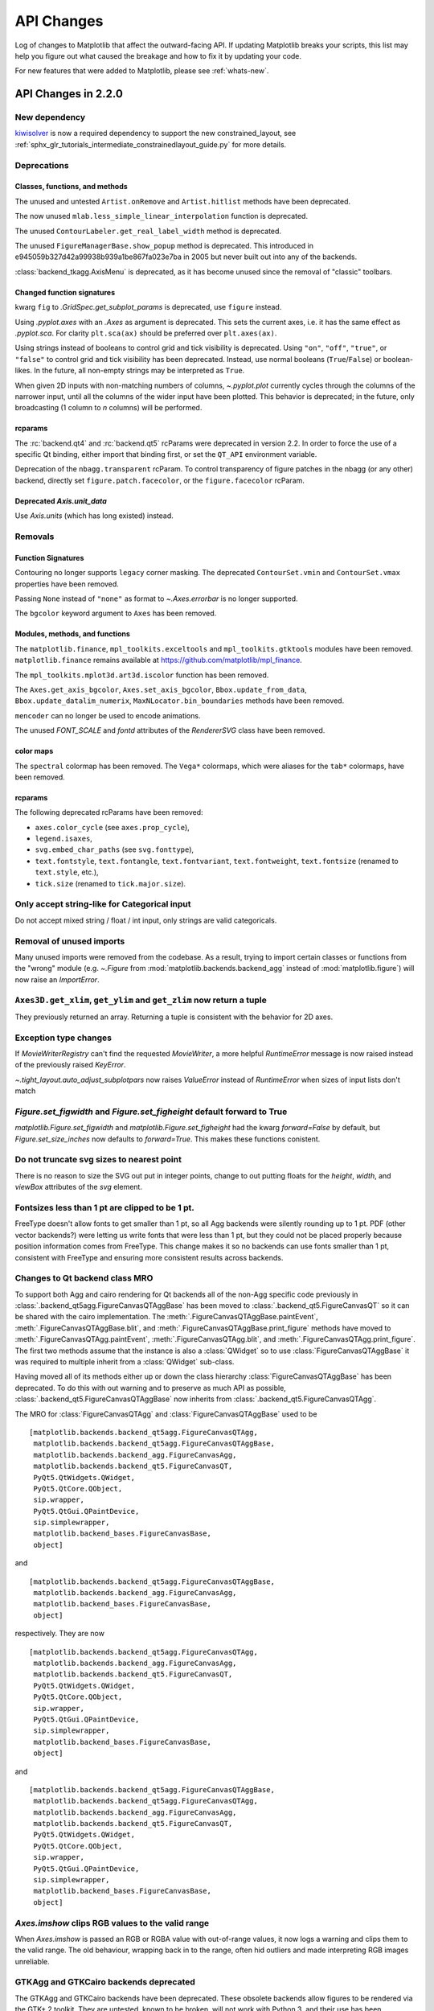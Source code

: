 
=============
 API Changes
=============

Log of changes to Matplotlib that affect the outward-facing API.  If
updating Matplotlib breaks your scripts, this list may help you figure
out what caused the breakage and how to fix it by updating your code.

For new features that were added to Matplotlib, please see
:ref:`whats-new`.

.. for a release comment out the toctree below
   .. toctree::
      :glob:
      :maxdepth: 1

      next_api_changes/*


API Changes in 2.2.0
====================



New dependency
--------------

`kiwisolver <https://github.com/nucleic/kiwi>`__ is now a required
dependency to support the new constrained_layout,  see
:ref:`sphx_glr_tutorials_intermediate_constrainedlayout_guide.py` for
more details.


Deprecations
------------

Classes, functions, and methods
~~~~~~~~~~~~~~~~~~~~~~~~~~~~~~~

The unused and untested ``Artist.onRemove`` and ``Artist.hitlist`` methods have
been deprecated.

The now unused ``mlab.less_simple_linear_interpolation`` function is
deprecated.

The unused ``ContourLabeler.get_real_label_width`` method is deprecated.

The unused ``FigureManagerBase.show_popup`` method is deprecated.  This
introduced in e945059b327d42a99938b939a1be867fa023e7ba in 2005 but never built
out into any of the backends.

:class:`backend_tkagg.AxisMenu` is deprecated, as it has become
unused since the removal of "classic" toolbars.


Changed function signatures
~~~~~~~~~~~~~~~~~~~~~~~~~~~

kwarg ``fig`` to `.GridSpec.get_subplot_params` is
deprecated,  use ``figure`` instead.

Using `.pyplot.axes` with an `.Axes` as argument is deprecated. This sets
the current axes, i.e. it has the same effect as `.pyplot.sca`. For clarity
``plt.sca(ax)`` should be preferred over ``plt.axes(ax)``.


Using strings instead of booleans to control grid and tick visibility
is deprecated.  Using ``"on"``, ``"off"``, ``"true"``, or ``"false"``
to control grid and tick visibility has been deprecated.  Instead, use
normal booleans (``True``/``False``) or boolean-likes.  In the future,
all non-empty strings may be interpreted as ``True``.

When given 2D inputs with non-matching numbers of columns, `~.pyplot.plot`
currently cycles through the columns of the narrower input, until all the
columns of the wider input have been plotted.  This behavior is deprecated; in
the future, only broadcasting (1 column to *n* columns) will be performed.


rcparams
~~~~~~~~

The :rc:`backend.qt4` and :rc:`backend.qt5` rcParams were deprecated
in version 2.2.  In order to force the use of a specific Qt binding,
either import that binding first, or set the ``QT_API`` environment
variable.

Deprecation of the ``nbagg.transparent`` rcParam.  To control
transparency of figure patches in the nbagg (or any other) backend,
directly set ``figure.patch.facecolor``, or the ``figure.facecolor``
rcParam.

Deprecated `Axis.unit_data`
~~~~~~~~~~~~~~~~~~~~~~~~~~~

Use `Axis.units` (which has long existed) instead.


Removals
--------

Function Signatures
~~~~~~~~~~~~~~~~~~~

Contouring no longer supports ``legacy`` corner masking.  The
deprecated ``ContourSet.vmin`` and ``ContourSet.vmax`` properties have
been removed.

Passing ``None`` instead of ``"none"`` as format to `~.Axes.errorbar` is no
longer supported.

The ``bgcolor`` keyword argument to ``Axes`` has been removed.

Modules, methods, and functions
~~~~~~~~~~~~~~~~~~~~~~~~~~~~~~~

The ``matplotlib.finance``, ``mpl_toolkits.exceltools`` and
``mpl_toolkits.gtktools`` modules have been removed.  ``matplotlib.finance``
remains available at https://github.com/matplotlib/mpl_finance.

The ``mpl_toolkits.mplot3d.art3d.iscolor`` function has been removed.

The ``Axes.get_axis_bgcolor``, ``Axes.set_axis_bgcolor``,
``Bbox.update_from_data``, ``Bbox.update_datalim_numerix``,
``MaxNLocator.bin_boundaries`` methods have been removed.

``mencoder`` can no longer be used to encode animations.

The unused `FONT_SCALE` and `fontd` attributes of the `RendererSVG`
class have been removed.

color maps
~~~~~~~~~~

The ``spectral`` colormap has been removed.  The ``Vega*`` colormaps, which
were aliases for the ``tab*`` colormaps, have been removed.


rcparams
~~~~~~~~

The following deprecated rcParams have been removed:

- ``axes.color_cycle`` (see ``axes.prop_cycle``),
- ``legend.isaxes``,
- ``svg.embed_char_paths`` (see ``svg.fonttype``),
- ``text.fontstyle``, ``text.fontangle``, ``text.fontvariant``,
  ``text.fontweight``, ``text.fontsize`` (renamed to ``text.style``, etc.),
- ``tick.size`` (renamed to ``tick.major.size``).



Only accept string-like for Categorical input
---------------------------------------------

Do not accept mixed string / float / int input, only
strings are valid categoricals.

Removal of unused imports
-------------------------
Many unused imports were removed from the codebase.  As a result,
trying to import certain classes or functions from the "wrong" module
(e.g. `~.Figure` from :mod:`matplotlib.backends.backend_agg` instead of
:mod:`matplotlib.figure`) will now raise an `ImportError`.


``Axes3D.get_xlim``, ``get_ylim`` and ``get_zlim`` now return a tuple
---------------------------------------------------------------------

They previously returned an array.  Returning a tuple is consistent with the
behavior for 2D axes.


Exception type changes
----------------------

If `MovieWriterRegistry` can't find the requested `MovieWriter`, a
more helpful `RuntimeError` message is now raised instead of the
previously raised `KeyError`.

`~.tight_layout.auto_adjust_subplotpars` now raises `ValueError`
instead of `RuntimeError` when sizes of input lists don't match


`Figure.set_figwidth` and `Figure.set_figheight` default forward to True
------------------------------------------------------------------------

`matplotlib.Figure.set_figwidth` and `matplotlib.Figure.set_figheight`
had the kwarg `forward=False`
by default, but `Figure.set_size_inches` now defaults to `forward=True`.
This makes these functions conistent.


Do not truncate svg sizes to nearest point
------------------------------------------

There is no reason to size the SVG out put in integer points, change
to out putting floats for the *height*, *width*, and *viewBox* attributes
of the *svg* element.


Fontsizes less than 1 pt are clipped to be 1 pt.
------------------------------------------------

FreeType doesn't allow fonts to get smaller than 1 pt, so all Agg
backends were silently rounding up to 1 pt.  PDF (other vector
backends?) were letting us write fonts that were less than 1 pt, but
they could not be placed properly because position information comes from
FreeType.  This change makes it so no backends can use fonts smaller than
1 pt, consistent with FreeType and ensuring more consistent results across
backends.



Changes to Qt backend class MRO
-------------------------------

To support both Agg and cairo rendering for Qt backends all of the
non-Agg specific code previously in
:class:`.backend_qt5agg.FigureCanvasQTAggBase` has been moved to
:class:`.backend_qt5.FigureCanvasQT` so it can be shared with the cairo
implementation.  The :meth:`.FigureCanvasQTAggBase.paintEvent`,
:meth:`.FigureCanvasQTAggBase.blit`, and
:meth:`.FigureCanvasQTAggBase.print_figure` methods have moved to
:meth:`.FigureCanvasQTAgg.paintEvent`, :meth:`.FigureCanvasQTAgg.blit`, and
:meth:`.FigureCanvasQTAgg.print_figure`.  The first two methods assume that
the instance is also a :class:`QWidget` so to use
:class:`FigureCanvasQTAggBase` it was required to multiple inherit
from a :class:`QWidget` sub-class.

Having moved all of its methods either up or down the class hierarchy
:class:`FigureCanvasQTAggBase` has been deprecated.  To do this with
out warning and to preserve as much API as possible,
:class:`.backend_qt5.FigureCanvasQTAggBase` now inherits from
:class:`.backend_qt5.FigureCanvasQTAgg`.

The MRO for :class:`FigureCanvasQTAgg` and
:class:`FigureCanvasQTAggBase` used to be ::


   [matplotlib.backends.backend_qt5agg.FigureCanvasQTAgg,
    matplotlib.backends.backend_qt5agg.FigureCanvasQTAggBase,
    matplotlib.backends.backend_agg.FigureCanvasAgg,
    matplotlib.backends.backend_qt5.FigureCanvasQT,
    PyQt5.QtWidgets.QWidget,
    PyQt5.QtCore.QObject,
    sip.wrapper,
    PyQt5.QtGui.QPaintDevice,
    sip.simplewrapper,
    matplotlib.backend_bases.FigureCanvasBase,
    object]

and ::


   [matplotlib.backends.backend_qt5agg.FigureCanvasQTAggBase,
    matplotlib.backends.backend_agg.FigureCanvasAgg,
    matplotlib.backend_bases.FigureCanvasBase,
    object]


respectively.  They are now ::

   [matplotlib.backends.backend_qt5agg.FigureCanvasQTAgg,
    matplotlib.backends.backend_agg.FigureCanvasAgg,
    matplotlib.backends.backend_qt5.FigureCanvasQT,
    PyQt5.QtWidgets.QWidget,
    PyQt5.QtCore.QObject,
    sip.wrapper,
    PyQt5.QtGui.QPaintDevice,
    sip.simplewrapper,
    matplotlib.backend_bases.FigureCanvasBase,
    object]

and ::

   [matplotlib.backends.backend_qt5agg.FigureCanvasQTAggBase,
    matplotlib.backends.backend_qt5agg.FigureCanvasQTAgg,
    matplotlib.backends.backend_agg.FigureCanvasAgg,
    matplotlib.backends.backend_qt5.FigureCanvasQT,
    PyQt5.QtWidgets.QWidget,
    PyQt5.QtCore.QObject,
    sip.wrapper,
    PyQt5.QtGui.QPaintDevice,
    sip.simplewrapper,
    matplotlib.backend_bases.FigureCanvasBase,
    object]




`Axes.imshow` clips RGB values to the valid range
-------------------------------------------------

When `Axes.imshow` is passed an RGB or RGBA value with out-of-range
values, it now logs a warning and clips them to the valid range.
The old behaviour, wrapping back in to the range, often hid outliers
and made interpreting RGB images unreliable.


GTKAgg and GTKCairo backends deprecated
---------------------------------------

The GTKAgg and GTKCairo backends have been deprecated. These obsolete backends
allow figures to be rendered via the GTK+ 2 toolkit. They are untested, known
to be broken, will not work with Python 3, and their use has been discouraged
for some time. Instead, use the `GTK3Agg` and `GTK3Cairo` backends for
rendering to GTK+ 3 windows.



API Changes in 2.1.2
====================

`Figure.legend` no longer checks for repeated lines to ignore
-------------------------------------------------------------

`matplotlib.Figure.legend` used to check if a line had the
same label as an existing legend entry. If it also had the same line color
or marker color legend didn't add a new entry for that line. However, the
list of conditions was incomplete, didn't handle RGB tuples,
didn't handle linewidths or linestyles etc.

This logic did not exist in `Axes.legend`.  It was included (erroneously)
in Matplotlib 2.1.1 when the legend argument parsing was unified
[#9324](https://github.com/matplotlib/matplotlib/pull/9324).  This change
removes that check in `Axes.legend` again to restore the old behavior.

This logic has also been dropped from `.Figure.legend`, where it
was previously undocumented. Repeated
lines with the same label will now each have an entry in the legend.  If
you do not want the duplicate entries, don't add a label to the line, or
prepend the label with an underscore.

API Changes in 2.1.1
====================

Default behavior of log scales reverted to clip <= 0 values
-----------------------------------------------------------

The change it 2.1.0 to mask in logscale by default had more disruptive
changes than anticipated and has been reverted, however the clipping is now
done in a way that fixes the issues that motivated changing the default behavior
to ``'mask'``.

As a side effect of this change, error bars which go negative now work as expected
on log scales.

API Changes in 2.1.0
====================


Default behavior of log scales changed to mask <= 0 values
----------------------------------------------------------

Calling `matplotlib.axes.Axes.set_xscale` or `matplotlib.axes.Axes.set_yscale`
now uses 'mask' as the default method to handle invalid values (as opposed to
'clip'). This means that any values <= 0 on a log scale will not be shown.

Previously they were clipped to a very small number and shown.


:meth:`matplotlib.cbook.CallbackRegistry.process` suppresses exceptions by default
----------------------------------------------------------------------------------

Matplotlib uses instances of :obj:`~matplotlib.cbook.CallbackRegistry`
as a bridge between user input event from the GUI and user callbacks.
Previously, any exceptions raised in a user call back would bubble out
of of the ``process`` method, which is typically in the GUI event
loop.  Most GUI frameworks simple print the traceback to the screen
and continue as there is not always a clear method of getting the
exception back to the user.  However PyQt5 now exits the process when
it receives an un-handled python exception in the event loop.  Thus,
:meth:`~matplotlib.cbook.CallbackRegistry.process` now suppresses and
prints tracebacks to stderr by default.

What :meth:`~matplotlib.cbook.CallbackRegistry.process` does with exceptions
is now user configurable via the ``exception_handler`` attribute and kwarg.  To
restore the previous behavior pass ``None`` ::

  cb = CallbackRegistry(exception_handler=None)


A function which take and ``Exception`` as its only argument may also be passed ::

  def maybe_reraise(exc):
      if isinstance(exc, RuntimeError):
          pass
      else:
          raise exc

  cb = CallbackRegistry(exception_handler=maybe_reraise)



Improved toggling of the axes grids
-----------------------------------

The `g` key binding now switches the states of the `x` and `y` grids
independently (by cycling through all four on/off combinations).

The new `G` key binding switches the states of the minor grids.

Both bindings are disabled if only a subset of the grid lines (in either
direction) is visible, to avoid making irreversible changes to the figure.


Removal of warning on empty legends
-----------------------------------

``plt.legend`` used to issue a warning when no labeled artist could be
found.  This warning has been removed.


More accurate legend autopositioning
------------------------------------

Automatic positioning of legends now prefers using the area surrounded
by a `Line2D` rather than placing the legend over the line itself.


Cleanup of stock sample data
----------------------------

The sample data of stocks has been cleaned up to remove redundancies and
increase portability. The ``AAPL.dat.gz``, ``INTC.dat.gz`` and ``aapl.csv``
files have been removed entirely and will also no longer be available from
`matplotlib.cbook.get_sample_data`. If a CSV file is required, we suggest using
the ``msft.csv`` that continues to be shipped in the sample data. If a NumPy
binary file is acceptable, we suggest using one of the following two new files.
The ``aapl.npy.gz`` and ``goog.npy`` files have been replaced by ``aapl.npz``
and ``goog.npz``, wherein the first column's type has changed from
`datetime.date` to `np.datetime64` for better portability across Python
versions. Note that Matplotlib does not fully support `np.datetime64` as yet.


Updated qhull to 2015.2
-----------------------

The version of qhull shipped with Matplotlib, which is used for
Delaunay triangulation, has been updated from version 2012.1 to
2015.2.

Improved Delaunay triangulations with large offsets
---------------------------------------------------

Delaunay triangulations now deal with large x,y offsets in a better
way. This can cause minor changes to any triangulations calculated
using Matplotlib, i.e. any use of `matplotlib.tri.Triangulation` that
requests that a Delaunay triangulation is calculated, which includes
`matplotlib.pyplot.tricontour`, `matplotlib.pyplot.tricontourf`,
`matplotlib.pyplot.tripcolor`, `matplotlib.pyplot.triplot`,
`matplotlib.mlab.griddata` and
`mpl_toolkits.mplot3d.axes3d.Axes3D.plot_trisurf`.



Use ``backports.functools_lru_cache`` instead of ``functools32``
----------------------------------------------------------------

It's better maintained and more widely used (by pylint, jaraco, etc).



``cbook.is_numlike`` only performs an instance check
----------------------------------------------------

:func:`~matplotlib.cbook.is_numlike` now only checks that its argument
is an instance of ``(numbers.Number, np.Number)``.  In particular,
this means that arrays are now not num-like.



Elliptical arcs now drawn between correct angles
------------------------------------------------

The `matplotlib.patches.Arc` patch is now correctly drawn between the given
angles.

Previously a circular arc was drawn and then stretched into an ellipse,
so the resulting arc did not lie between *theta1* and *theta2*.



``-d$backend`` no longer sets the backend
-----------------------------------------

It is no longer possible to set the backend by passing ``-d$backend``
at the command line.  Use the ``MPLBACKEND`` environment variable
instead.


Path.intersects_bbox always treats the bounding box as filled
-------------------------------------------------------------

Previously, when ``Path.intersects_bbox`` was called with ``filled`` set to
``False``, it would treat both the path and the bounding box as unfilled. This
behavior was not well documented and it is usually not the desired behavior,
since bounding boxes are used to represent more complex shapes located inside
the bounding box. This behavior has now been changed: when ``filled`` is
``False``, the path will be treated as unfilled, but the bounding box is still
treated as filled. The old behavior was arguably an implementation bug.

When ``Path.intersects_bbox`` is called with ``filled`` set to ``True``
(the default value), there is no change in behavior. For those rare cases where
``Path.intersects_bbox`` was called with ``filled`` set to ``False`` and where
the old behavior is actually desired, the suggested workaround is to call
``Path.intersects_path`` with a rectangle as the path::

    from matplotlib.path import Path
    from matplotlib.transforms import Bbox, BboxTransformTo
    rect = Path.unit_rectangle().transformed(BboxTransformTo(bbox))
    result = path.intersects_path(rect, filled=False)




WX no longer calls generates ``IdleEvent`` events or calls ``idle_event``
-------------------------------------------------------------------------

Removed unused private method ``_onIdle`` from ``FigureCanvasWx``.

The ``IdleEvent`` class and ``FigureCanvasBase.idle_event`` method
will be removed in 2.2



Correct scaling of :func:`magnitude_spectrum()`
-----------------------------------------------

The functions :func:`matplotlib.mlab.magnitude_spectrum()` and :func:`matplotlib.pyplot.magnitude_spectrum()` implicitly assumed the sum
of windowing function values to be one. In Matplotlib and Numpy the
standard windowing functions are scaled to have maximum value of one,
which usually results in a sum of the order of n/2 for a n-point
signal. Thus the amplitude scaling :func:`magnitude_spectrum()` was
off by that amount when using standard windowing functions (`Bug 8417
<https://github.com/matplotlib/matplotlib/issues/8417>`_ ). Now the
behavior is consistent with :func:`matplotlib.pyplot.psd()` and
:func:`scipy.signal.welch()`. The following example demonstrates the
new and old scaling::

    import matplotlib.pyplot as plt
    import numpy as np

    tau, n = 10, 1024  # 10 second signal with 1024 points
    T = tau/n  # sampling interval
    t = np.arange(n)*T

    a = 4  # amplitude
    x = a*np.sin(40*np.pi*t)  # 20 Hz sine with amplitude a

    # New correct behavior: Amplitude at 20 Hz is a/2
    plt.magnitude_spectrum(x, Fs=1/T, sides='onesided', scale='linear')

    # Original behavior: Amplitude at 20 Hz is (a/2)*(n/2) for a Hanning window
    w = np.hanning(n)  # default window is a Hanning window
    plt.magnitude_spectrum(x*np.sum(w), Fs=1/T, sides='onesided', scale='linear')





Change to signatures of :meth:`~matplotlib.axes.Axes.bar` & :meth:`~matplotlib.axes.Axes.barh`
----------------------------------------------------------------------------------------------

For 2.0 the :ref:`default value of *align* <barbarh_align>` changed to
``'center'``.  However this caused the signature of
:meth:`~matplotlib.axes.Axes.bar` and
:meth:`~matplotlib.axes.Axes.barh` to be misleading as the first parameters were
still *left* and *bottom* respectively::

  bar(left, height, *, align='center', **kwargs)
  barh(bottom, width, *, align='center', **kwargs)

despite behaving as the center in both cases. The methods now take
``*args, **kwargs`` as input and are documented to have the primary
signatures of::

  bar(x, height, *, align='center', **kwargs)
  barh(y, width, *, align='center', **kwargs)

Passing *left* and *bottom* as keyword arguments to
:meth:`~matplotlib.axes.Axes.bar` and
:meth:`~matplotlib.axes.Axes.barh` respectively will warn.
Support will be removed in Matplotlib 3.0.


Font cache as json
------------------

The font cache is now saved as json, rather than a pickle.


Invalid (Non-finite) Axis Limit Error
-------------------------------------

When using :func:`~matplotlib.axes.Axes.set_xlim` and
:func:`~matplotlib.axes.Axes.set_ylim`, passing non-finite values now
results in a ``ValueError``. The previous behavior resulted in the
limits being erroneously reset to ``(-0.001, 0.001)``.

``scatter`` and ``Collection`` offsets are no longer implicitly flattened
-------------------------------------------------------------------------

`~matplotlib.collections.Collection` (and thus both 2D
`~matplotlib.axes.Axes.scatter` and 3D
`~mpl_toolkits.mplot3d.axes3d.Axes3D.scatter`) no
longer implicitly flattens its offsets.  As a consequence, ``scatter``'s ``x``
and ``y`` arguments can no longer be 2+-dimensional arrays.

Deprecations
------------

``GraphicsContextBase``\'s ``linestyle`` property.
~~~~~~~~~~~~~~~~~~~~~~~~~~~~~~~~~~~~~~~~~~~~~~~~~~

The ``GraphicsContextBase.get_linestyle`` and
``GraphicsContextBase.set_linestyle`` methods, which had no effect,
have been deprecated.  All of the backends Matplotlib ships use
``GraphicsContextBase.get_dashes`` and
``GraphicsContextBase.set_dashes`` which are more general.
Third-party backends should also migrate to the ``*_dashes`` methods.


``NavigationToolbar2.dynamic_update``
~~~~~~~~~~~~~~~~~~~~~~~~~~~~~~~~~~~~~

Use :meth:`draw_idle` method on the ``Canvas`` instance instead.


Testing
~~~~~~~

`matplotlib.testing.noseclasses` is deprecated and will be removed in 2.3


``EngFormatter`` *num* arg as string
~~~~~~~~~~~~~~~~~~~~~~~~~~~~~~~~~~~~

Passing a string as *num* argument when calling an instance of
`matplotlib.ticker.EngFormatter` is deprecated and will be removed in 2.3.


``mpl_toolkits.axes_grid`` module
~~~~~~~~~~~~~~~~~~~~~~~~~~~~~~~~~

All functionally from `mpl_toolkits.axes_grid` can be found in either
`mpl_toolkits.axes_grid1` or `mpl_toolkits.axisartist`. Axes classes
from `mpl_toolkits.axes_grid` based on `Axis` from
`mpl_toolkits.axisartist` can be found in `mpl_toolkits.axisartist`.


``Axes`` collision in ``Figure.add_axes``
~~~~~~~~~~~~~~~~~~~~~~~~~~~~~~~~~~~~~~~~~

Adding an axes instance to a figure by using the same arguments as for
a previous axes instance currently reuses the earlier instance.  This
behavior has been deprecated in Matplotlib 2.1. In a future version, a
*new* instance will always be created and returned.  Meanwhile, in such
a situation, a deprecation warning is raised by
:class:`~matplotlib.figure.AxesStack`.

This warning can be suppressed, and the future behavior ensured, by passing
a *unique* label to each axes instance.  See the docstring of
:meth:`~matplotlib.figure.Figure.add_axes` for more information.

Additional details on the rationale behind this deprecation can be found
in :ghissue:`7377` and :ghissue:`9024`.


Former validators for ``contour.negative_linestyle``
~~~~~~~~~~~~~~~~~~~~~~~~~~~~~~~~~~~~~~~~~~~~~~~~~~~~


The former public validation functions ``validate_negative_linestyle``
and ``validate_negative_linestyle_legacy`` will be deprecated in 2.1 and
may be removed in 2.3. There are no public functions to replace them.



``cbook``
~~~~~~~~~

Many unused or near-unused :mod:`matplotlib.cbook` functions and
classes have been deprecated: ``converter``, ``tostr``,
``todatetime``, ``todate``, ``tofloat``, ``toint``, ``unique``,
``is_string_like``, ``is_sequence_of_strings``, ``is_scalar``,
``Sorter``, ``Xlator``, ``soundex``, ``Null``, ``dict_delall``,
``RingBuffer``, ``get_split_ind``, ``wrap``,
``get_recursive_filelist``, ``pieces``, ``exception_to_str``,
``allequal``, ``alltrue``, ``onetrue``, ``allpairs``, ``finddir``,
``reverse_dict``, ``restrict_dict``, ``issubclass_safe``,
``recursive_remove``, ``unmasked_index_ranges``.


Code Removal
------------

qt4_compat.py
~~~~~~~~~~~~~

Moved to ``qt_compat.py``.  Renamed because it now handles Qt5 as well.


Previously Deprecated methods
~~~~~~~~~~~~~~~~~~~~~~~~~~~~~

The ``GraphicsContextBase.set_graylevel``, ``FigureCanvasBase.onHilite`` and
``mpl_toolkits.axes_grid1.mpl_axes.Axes.toggle_axisline`` methods have been
removed.

The ``ArtistInspector.findobj`` method, which was never working due to the lack
of a ``get_children`` method, has been removed.

The deprecated ``point_in_path``, ``get_path_extents``,
``point_in_path_collection``, ``path_intersects_path``,
``convert_path_to_polygons``, ``cleanup_path`` and ``clip_path_to_rect``
functions in the ``matplotlib.path`` module have been removed.  Their
functionality remains exposed as methods on the ``Path`` class.

The deprecated ``Artist.get_axes`` and ``Artist.set_axes`` methods
have been removed


The ``matplotlib.backends.backend_ps.seq_allequal`` function has been removed.
Use ``np.array_equal`` instead.

The deprecated ``matplotlib.rcsetup.validate_maskedarray``,
``matplotlib.rcsetup.deprecate_savefig_extension`` and
``matplotlib.rcsetup.validate_tkpythoninspect`` functions, and associated
``savefig.extension`` and ``tk.pythoninspect`` rcparams entries have been
removed.


The kwarg ``resolution`` of
:class:`matplotlib.projections.polar.PolarAxes` has been removed. It
has deprecation with no effect from version `0.98.x`.


``Axes.set_aspect("normal")``
~~~~~~~~~~~~~~~~~~~~~~~~~~~~~

Support for setting an ``Axes``\'s aspect to ``"normal"`` has been
removed, in favor of the synonym ``"auto"``.


``shading`` kwarg to ``pcolor``
~~~~~~~~~~~~~~~~~~~~~~~~~~~~~~~

The ``shading`` kwarg to `~matplotlib.axes.Axes.pcolor` has been
removed.  Set ``edgecolors`` appropriately instead.


Functions removed from the `lines` module
~~~~~~~~~~~~~~~~~~~~~~~~~~~~~~~~~~~~~~~~~

The :mod:`matplotlib.lines` module no longer imports the
``pts_to_prestep``, ``pts_to_midstep`` and ``pts_to_poststep``
functions from :mod:`matplotlib.cbook`.


PDF backend functions
~~~~~~~~~~~~~~~~~~~~~

The methods ``embedTeXFont`` and ``tex_font_mapping`` of
:class:`matplotlib.backqend_pdf.PdfFile` have been removed.  It is
unlikely that external users would have called these methods, which
are related to the font system internal to the PDF backend.


matplotlib.delaunay
~~~~~~~~~~~~~~~~~~~

Remove the delaunay triangulation code which is now handled by Qhull
via :mod:`matplotlib.tri`.

API Changes in 2.0.1
====================

Extensions to `matplotlib.backend_bases.GraphicsContextBase`
------------------------------------------------------------

To better support controlling the color of hatches, the method
`matplotlib.backend_bases.GraphicsContextBase.set_hatch_color` was
added to the expected API of ``GraphicsContext`` classes.  Calls to
this method are currently wrapped with a ``try:...except Attribute:``
block to preserve back-compatibility with any third-party backends
which do not extend `~matplotlib.backend_bases.GraphicsContextBase`.

This value can be accessed in the backends via
`matplotlib.backend_bases.GraphicsContextBase.get_hatch_color` (which
was added in 2.0 see :ref:`gc_get_hatch_color_wn`) and should be used
to color the hatches.

In the future there may also be ``hatch_linewidth`` and
``hatch_density`` related methods added.  It is encouraged, but not
required that third-party backends extend
`~matplotlib.backend_bases.GraphicsContextBase` to make adapting to
these changes easier.


`afm.get_fontconfig_fonts` returns a list of paths and does not check for existence
-----------------------------------------------------------------------------------

`afm.get_fontconfig_fonts` used to return a set of paths encoded as a
``{key: 1, ...}`` dict, and checked for the existence of the paths.  It now
returns a list and dropped the existence check, as the same check is performed
by the caller (`afm.findSystemFonts`) as well.


`bar` now returns rectangles of negative height or width if the corresponding input is negative
-----------------------------------------------------------------------------------------------

`plt.bar` used to normalize the coordinates of the rectangles that it created,
to keep their height and width positives, even if the corresponding input was
negative.  This normalization has been removed to permit a simpler computation
of the correct `sticky_edges` to use.


Do not clip line width when scaling dashes
------------------------------------------

The algorithm to scale dashes was changed to no longer clip the
scaling factor: the dash patterns now continue to shrink at thin line widths.
If the line width is smaller than the effective pixel size, this may result in
dashed lines turning into solid gray-ish lines.  This also required slightly
tweaking the default patterns for '--', ':', and '.-' so that with the default
line width the final patterns would not change.

There is no way to restore the old behavior.


Deprecate 'Vega' color maps
---------------------------

The "Vega" colormaps are deprecated in Matplotlib 2.0.1 and will be
removed in Matplotlib 2.2. Use the "tab" colormaps instead: "tab10",
"tab20", "tab20b", "tab20c".


API Changes in 2.0.0
====================

Deprecation and removal
-----------------------

Color of Axes
~~~~~~~~~~~~~
The ``axisbg`` and ``axis_bgcolor`` properties on ``Axes`` have been
deprecated in favor of ``facecolor``.

GTK and GDK backends deprecated
~~~~~~~~~~~~~~~~~~~~~~~~~~~~~~~
The GDK and GTK backends have been deprecated. These obsolete backends
allow figures to be rendered via the GDK API to files and GTK2 figures.
They are untested and known to be broken, and their use has been
discouraged for some time.  Instead, use the `GTKAgg` and `GTKCairo`
backends for rendering to GTK2 windows.

WX backend deprecated
~~~~~~~~~~~~~~~~~~~~~
The WX backend has been deprecated.  It is untested, and its
use has been discouraged for some time. Instead, use the `WXAgg`
backend for rendering figures to WX windows.

CocoaAgg backend removed
~~~~~~~~~~~~~~~~~~~~~~~~
The deprecated and not fully functional CocoaAgg backend has been removed.

`round` removed from TkAgg Backend
~~~~~~~~~~~~~~~~~~~~~~~~~~~~~~~~~~
The TkAgg backend had its own implementation of the `round` function. This
was unused internally and has been removed. Instead, use either the
`round` builtin function or `numpy.round`.

'hold' functionality deprecated
~~~~~~~~~~~~~~~~~~~~~~~~~~~~~~~
The 'hold' keyword argument and all functions and methods related
to it are deprecated, along with the 'axes.hold' `rcParams` entry.
The behavior will remain consistent with the default ``hold=True``
state that has long been in place.  Instead of using a function
or keyword argument (``hold=False``) to change that behavior,
explicitly clear the axes or figure as needed prior to subsequent
plotting commands.


`Artist.update` has return value
--------------------------------

The methods `matplotlib.artist.Artist.set`,
`matplotlib.Artist.update`, and the function `matplotlib.artist.setp`
now use a common codepath to look up how to update the given artist
properties (either using the setter methods or an attribute/property).

The behavior of `matplotlib.Artist.update` is slightly changed to
return a list of the values returned from the setter methods to avoid
changing the API of `matplotlib.Artist.set` and
`matplotlib.artist.setp`.

The keys passed into `matplotlib.Artist.update` are now converted to
lower case before being processed, to match the behavior of
`matplotlib.Artist.set` and `matplotlib.artist.setp`.  This should not
break any user code because there are no set methods with capitals in
their names, but this puts a constraint on naming properties in the future.


`Legend` initializers gain edgecolor and facecolor kwargs
---------------------------------------------------------

The :class:`~matplotlib.legend.Legend` background patch (or 'frame')
can have its ``edgecolor`` and ``facecolor`` determined by the
corresponding keyword arguments to the :class:`matplotlib.legend.Legend`
initializer, or to any of the methods or functions that call that
initializer.  If left to their default values of `None`, their values
will be taken from ``matplotlib.rcParams``.  The previously-existing
``framealpha`` kwarg still controls the alpha transparency of the
patch.


Qualitative colormaps
---------------------

Colorbrewer's qualitative/discrete colormaps ("Accent", "Dark2", "Paired",
"Pastel1", "Pastel2", "Set1", "Set2", "Set3") are now implemented as
``ListedColormap`` instead of ``LinearSegmentedColormap``.

To use these for images where categories are specified as integers, for
instance, use::

    plt.imshow(x, cmap='Dark2', norm=colors.NoNorm())


Change in the ``draw_image`` backend API
----------------------------------------

The ``draw_image`` method implemented by backends has changed its interface.

This change is only relevant if the backend declares that it is able
to transform images by returning ``True`` from ``option_scale_image``.
See the ``draw_image`` docstring for more information.



`matplotlib.ticker.LinearLocator` algorithm update
--------------------------------------------------

The ``matplotlib.ticker.LinearLocator`` is used to define the range and
location of axis ticks when the user wants an exact number of ticks.
``LinearLocator`` thus differs from the default locator ``MaxNLocator``,
for which the user specifies a maximum number of intervals rather than
a precise number of ticks.

The view range algorithm in ``matplotlib.ticker.LinearLocator`` has been
changed so that more convenient tick locations are chosen. The new algorithm
returns a plot view range that is a multiple of the user-requested number of
ticks. This ensures tick marks will be located at whole integers more
consistently. For example, when both y-axes of a``twinx`` plot use
``matplotlib.ticker.LinearLocator`` with the same number of ticks,
their y-tick locations and grid lines will coincide.

`matplotlib.ticker.LogLocator` gains numticks kwarg
---------------------------------------------------

The maximum number of ticks generated by the
`~matplotlib.ticker.LogLocator` can now be controlled explicitly
via setting the new 'numticks' kwarg to an integer.  By default
the kwarg is None which internally sets it to the 'auto' string,
triggering a new algorithm for adjusting the maximum according
to the axis length relative to the ticklabel font size.

`matplotlib.ticker.LogFormatter`: two new kwargs
------------------------------------------------

Previously, minor ticks on log-scaled axes were not labeled by
default.  An algorithm has been added to the
`~matplotlib.ticker.LogFormatter` to control the labeling of
ticks between integer powers of the base.  The algorithm uses
two parameters supplied in a kwarg tuple named 'minor_thresholds'.
See the docstring for further explanation.

To improve support for axes using `~matplotlib.ticker.SymmetricLogLocator`,
a 'linthresh' kwarg was added.


New defaults for 3D quiver function in mpl_toolkits.mplot3d.axes3d.py
---------------------------------------------------------------------

Matplotlib has both a 2D and a 3D ``quiver`` function. These changes
affect only the 3D function and make the default behavior of the 3D
function match the 2D version. There are two changes:

1) The 3D quiver function previously normalized the arrows to be the
   same length, which makes it unusable for situations where the
   arrows should be different lengths and does not match the behavior
   of the 2D function. This normalization behavior is now controlled
   with the ``normalize`` keyword, which defaults to False.

2) The ``pivot`` keyword now defaults to ``tail`` instead of
   ``tip``. This was done in order to match the default behavior of
   the 2D quiver function.

To obtain the previous behavior with the 3D quiver function, one can
call the function with ::

   ax.quiver(x, y, z, u, v, w, normalize=True, pivot='tip')

where "ax" is an ``Axes3d`` object created with something like ::

   import mpl_toolkits.mplot3d.axes3d
   ax = plt.sublot(111, projection='3d')


Stale figure behavior
---------------------

Attempting to draw the figure will now mark it as not stale (independent if
the draw succeeds).  This change is to prevent repeatedly trying to re-draw a
figure which is raising an error on draw.  The previous behavior would only mark
a figure as not stale after a full re-draw succeeded.


The spectral colormap is now nipy_spectral
------------------------------------------

The colormaps formerly known as ``spectral`` and ``spectral_r`` have been
replaced by ``nipy_spectral`` and ``nipy_spectral_r`` since Matplotlib
1.3.0. Even though the colormap was deprecated in Matplotlib 1.3.0, it never
raised a warning. As of Matplotlib 2.0.0, using the old names raises a
deprecation warning. In the future, using the old names will raise an error.

Default install no longer includes test images
----------------------------------------------

To reduce the size of wheels and source installs, the tests and
baseline images are no longer included by default.

To restore installing the tests and images, use a `setup.cfg` with ::

   [packages]
   tests = True
   toolkits_tests = True

in the source directory at build/install time.

Changes in 1.5.3
================

``ax.plot(..., marker=None)`` gives default marker
--------------------------------------------------

Prior to 1.5.3 kwargs passed to `~matplotlib.Axes.plot` were handled
in two parts -- default kwargs generated internal to
`~matplotlib.Axes.plot` (such as the cycled styles) and user supplied
kwargs.  The internally generated kwargs were passed to the
`matplotlib.lines.Line2D.__init__` and the user kwargs were passed to
``ln.set(**kwargs)`` to update the artist after it was created.  Now
both sets of kwargs are merged and passed to
`~matplotlib.lines.Line2D.__init__`.  This change was made to allow `None`
to be passed in via the user kwargs to mean 'do the default thing'  as
is the convention through out mpl rather than raising an exception.

Unlike most `~matplotlib.lines.Line2D` setter methods
`~matplotlib.lines.Line2D.set_marker` did accept `None` as a valid
input which was mapped to 'no marker'.  Thus, by routing this
``marker=None`` through ``__init__`` rather than ``set(...)`` the meaning
of ``ax.plot(..., marker=None)`` changed from 'no markers' to 'default markers
from rcparams'.

This is change is only evident if ``mpl.rcParams['lines.marker']`` has a value
other than ``'None'`` (which is string ``'None'`` which means 'no marker').


Changes in 1.5.2
================


Default Behavior Changes
------------------------

Changed default ``autorange`` behavior in boxplots
~~~~~~~~~~~~~~~~~~~~~~~~~~~~~~~~~~~~~~~~~~~~~~~~~~

Prior to v1.5.2, the whiskers of boxplots would extend to the minimum
and maximum values if the quartiles were all equal (i.e., Q1 = median
= Q3). This behavior has been disabled by default to restore consistency
with other plotting packages.

To restore the old behavior, simply set ``autorange=True`` when
calling ``plt.boxplot``.


Changes in 1.5.0
================

Code Changes
------------

Reversed `matplotlib.cbook.ls_mapper`, added `ls_mapper_r`
~~~~~~~~~~~~~~~~~~~~~~~~~~~~~~~~~~~~~~~~~~~~~~~~~~~~~~~~~~

Formerly, `matplotlib.cbook.ls_mapper` was a dictionary with
the long-form line-style names (`"solid"`) as keys and the short
forms (`"-"`) as values.  This long-to-short mapping is now done
by `ls_mapper_r`, and the short-to-long mapping is done by the
`ls_mapper`.

Prevent moving artists between Axes, Property-ify Artist.axes, deprecate Artist.{get,set}_axes
~~~~~~~~~~~~~~~~~~~~~~~~~~~~~~~~~~~~~~~~~~~~~~~~~~~~~~~~~~~~~~~~~~~~~~~~~~~~~~~~~~~~~~~~~~~~~~

This was done to prevent an Artist that is
already associated with an Axes from being moved/added to a different Axes.
This was never supported as it causes havoc with the transform stack.
The apparent support for this (as it did not raise an exception) was
the source of multiple bug reports and questions on SO.

For almost all use-cases, the assignment of the axes to an artist should be
taken care of by the axes as part of the ``Axes.add_*`` method, hence the
deprecation of {get,set}_axes.

Removing the ``set_axes`` method will also remove the 'axes' line from
the ACCEPTS kwarg tables (assuming that the removal date gets here
before that gets overhauled).

Tightened input validation on 'pivot' kwarg to quiver
~~~~~~~~~~~~~~~~~~~~~~~~~~~~~~~~~~~~~~~~~~~~~~~~~~~~~

Tightened validation so that only {'tip', 'tail', 'mid', and 'middle'}
(but any capitalization) are valid values for the 'pivot' kwarg in
the `Quiver.__init__` (and hence `Axes.quiver` and
`plt.quiver` which both fully delegate to `Quiver`).  Previously any
input matching 'mid.*' would be interpreted as 'middle', 'tip.*' as
'tip' and any string not matching one of those patterns as 'tail'.

The value of `Quiver.pivot` is normalized to be in the set {'tip',
'tail', 'middle'} in `Quiver.__init__`.

Reordered `Axes.get_children`
~~~~~~~~~~~~~~~~~~~~~~~~~~~~~

The artist order returned by `Axes.get_children` did not
match the one used by `Axes.draw`.  They now use the same
order, as `Axes.draw` now calls `Axes.get_children`.

Changed behaviour of contour plots
~~~~~~~~~~~~~~~~~~~~~~~~~~~~~~~~~~

The default behaviour of :func:`~matplotlib.pyplot.contour` and
:func:`~matplotlib.pyplot.contourf` when using a masked array is now determined
by the new keyword argument `corner_mask`, or if this is not specified then
the new rcParam `contour.corner_mask` instead.  The new default behaviour is
equivalent to using `corner_mask=True`; the previous behaviour can be obtained
using `corner_mask=False` or by changing the rcParam.  The example
http://matplotlib.org/examples/pylab_examples/contour_corner_mask.html
demonstrates the difference.  Use of the old contouring algorithm, which is
obtained with `corner_mask='legacy'`, is now deprecated.

Contour labels may now appear in different places than in earlier versions of
Matplotlib.

In addition, the keyword argument `nchunk` now applies to
:func:`~matplotlib.pyplot.contour` as well as
:func:`~matplotlib.pyplot.contourf`, and it subdivides the domain into
subdomains of exactly `nchunk` by `nchunk` quads, whereas previously it was
only roughly `nchunk` by `nchunk` quads.

The C/C++ object that performs contour calculations used to be stored in the
public attribute QuadContourSet.Cntr, but is now stored in a private attribute
and should not be accessed by end users.

Added set_params function to all Locator types
~~~~~~~~~~~~~~~~~~~~~~~~~~~~~~~~~~~~~~~~~~~~~~

This was a bug fix targeted at making the api for Locators more consistent.

In the old behavior, only locators of type MaxNLocator have set_params()
defined, causing its use on any other Locator to raise an AttributeError *(
aside: set_params(args) is a function that sets the parameters of a Locator
instance to be as specified within args)*. The fix involves moving set_params()
to the Locator class such that all subtypes will have this function defined.

Since each of the Locator subtypes have their own modifiable parameters, a
universal set_params() in Locator isn't ideal. Instead, a default no-operation
function that raises a warning is implemented in Locator. Subtypes extending
Locator will then override with their own implementations. Subtypes that do
not have a need for set_params() will fall back onto their parent's
implementation, which raises a warning as intended.

In the new behavior, Locator instances will not raise an AttributeError
when set_params() is called. For Locators that do not implement set_params(),
the default implementation in Locator is used.

Disallow ``None`` as x or y value in ax.plot
~~~~~~~~~~~~~~~~~~~~~~~~~~~~~~~~~~~~~~~~~~~~

Do not allow ``None`` as a valid input for the ``x`` or ``y`` args in
`ax.plot`.  This may break some user code, but this was never officially
supported (ex documented) and allowing ``None`` objects through can lead
to confusing exceptions downstream.

To create an empty line use ::

  ln1, = ax.plot([], [], ...)
  ln2, = ax.plot([], ...)

In either case to update the data in the `Line2D` object you must update
both the ``x`` and ``y`` data.


Removed `args` and `kwargs` from `MicrosecondLocator.__call__`
~~~~~~~~~~~~~~~~~~~~~~~~~~~~~~~~~~~~~~~~~~~~~~~~~~~~~~~~~~~~~~

The call signature of :meth:`~matplotlib.dates.MicrosecondLocator.__call__`
has changed from `__call__(self, *args, **kwargs)` to `__call__(self)`.
This is consistent with the superclass :class:`~matplotlib.ticker.Locator`
and also all the other Locators derived from this superclass.


No `ValueError` for the MicrosecondLocator and YearLocator
~~~~~~~~~~~~~~~~~~~~~~~~~~~~~~~~~~~~~~~~~~~~~~~~~~~~~~~~~~

The :class:`~matplotlib.dates.MicrosecondLocator` and
:class:`~matplotlib.dates.YearLocator` objects when called will return
an empty list if the axes have no data or the view has no interval.
Previously, they raised a `ValueError`. This is consistent with all
the Date Locators.

'OffsetBox.DrawingArea' respects the 'clip' keyword argument
~~~~~~~~~~~~~~~~~~~~~~~~~~~~~~~~~~~~~~~~~~~~~~~~~~~~~~~~~~~~

The call signature was `OffsetBox.DrawingArea(..., clip=True)` but nothing
was done with the `clip` argument. The object did not do any clipping
regardless of that parameter. Now the object can and does clip the
child `Artists` if they are set to be clipped.

You can turn off the clipping on a per-child basis using
`child.set_clip_on(False)`.

Add salt to clipPath id
~~~~~~~~~~~~~~~~~~~~~~~

Add salt to the hash used to determine the id of the ``clipPath``
nodes.  This is to avoid conflicts when two svg documents with the same
clip path are included in the same document (see
https://github.com/ipython/ipython/issues/8133 and
https://github.com/matplotlib/matplotlib/issues/4349 ), however this
means that the svg output is no longer deterministic if the same
figure is saved twice.  It is not expected that this will affect any
users as the current ids are generated from an md5 hash of properties
of the clip path and any user would have a very difficult time
anticipating the value of the id.

Changed snap threshold for circle markers to inf
~~~~~~~~~~~~~~~~~~~~~~~~~~~~~~~~~~~~~~~~~~~~~~~~

When drawing circle markers above some marker size (previously 6.0)
the path used to generate the marker was snapped to pixel centers.  However,
this ends up distorting the marker away from a circle.  By setting the
snap threshold to inf snapping is never done on circles.

This change broke several tests, but is an improvement.

Preserve units with Text position
~~~~~~~~~~~~~~~~~~~~~~~~~~~~~~~~~

Previously the 'get_position' method on Text would strip away unit information
even though the units were still present.  There was no inherent need to do
this, so it has been changed so that unit data (if present) will be preserved.
Essentially a call to 'get_position' will return the exact value from a call to
'set_position'.

If you wish to get the old behaviour, then you can use the new method called
'get_unitless_position'.

New API for custom Axes view changes
~~~~~~~~~~~~~~~~~~~~~~~~~~~~~~~~~~~~

Interactive pan and zoom were previously implemented using a Cartesian-specific
algorithm that was not necessarily applicable to custom Axes. Three new private
methods, :meth:`~matplotlib.axes._base._AxesBase._get_view`,
:meth:`~matplotlib.axes._base._AxesBase._set_view`, and
:meth:`~matplotlib.axes._base._AxesBase._set_view_from_bbox`, allow for custom
``Axes`` classes to override the pan and zoom algorithms. Implementors of
custom ``Axes`` who override these methods may provide suitable behaviour for
both pan and zoom as well as the view navigation buttons on the interactive
toolbars.

MathTex visual changes
----------------------

The spacing commands in mathtext have been changed to more closely
match vanilla TeX.


Improved spacing in mathtext
~~~~~~~~~~~~~~~~~~~~~~~~~~~~

The extra space that appeared after subscripts and superscripts has
been removed.

No annotation coordinates wrap
~~~~~~~~~~~~~~~~~~~~~~~~~~~~~~

In #2351 for 1.4.0 the behavior of ['axes points', 'axes pixel',
'figure points', 'figure pixel'] as coordinates was change to
no longer wrap for negative values.  In 1.4.3 this change was
reverted for 'axes points' and 'axes pixel' and in addition caused
'axes fraction' to wrap.  For 1.5 the behavior has been reverted to
as it was in 1.4.0-1.4.2, no wrapping for any type of coordinate.

Deprecation
-----------

Deprecated `GraphicsContextBase.set_graylevel`
~~~~~~~~~~~~~~~~~~~~~~~~~~~~~~~~~~~~~~~~~~~~~~

The `GraphicsContextBase.set_graylevel` function has been deprecated in 1.5 and
will be removed in 1.6.  It has been unused.  The
`GraphicsContextBase.set_foreground` could be used instead.

deprecated idle_event
~~~~~~~~~~~~~~~~~~~~~

The `idle_event` was broken or missing in most backends and causes spurious
warnings in some cases, and its use in creating animations is now obsolete due
to the animations module. Therefore code involving it has been removed from all
but the wx backend (where it partially works), and its use is deprecated.  The
animations module may be used instead to create animations.

`color_cycle` deprecated
~~~~~~~~~~~~~~~~~~~~~~~~

In light of the new property cycling feature,
the Axes method *set_color_cycle* is now deprecated.
Calling this method will replace the current property cycle with
one that cycles just the given colors.

Similarly, the rc parameter *axes.color_cycle* is also deprecated in
lieu of the new *axes.prop_cycle* parameter. Having both parameters in
the same rc file is not recommended as the result cannot be
predicted. For compatibility, setting *axes.color_cycle* will
replace the cycler in *axes.prop_cycle* with a color cycle.
Accessing *axes.color_cycle* will return just the color portion
of the property cycle, if it exists.

Timeline for removal has not been set.


Bundled jquery
--------------

The version of jquery bundled with the webagg backend has been upgraded
from 1.7.1 to 1.11.3.  If you are using the version of jquery bundled
with webagg you will need to update your html files as such

.. code-block:: diff

   -    <script src="_static/jquery/js/jquery-1.7.1.min.js"></script>
   +    <script src="_static/jquery/js/jquery-1.11.3.min.js"></script>


Code Removed
------------

Removed `Image` from main namespace
~~~~~~~~~~~~~~~~~~~~~~~~~~~~~~~~~~~

`Image` was imported from PIL/pillow to test if PIL is available, but
there is no reason to keep `Image` in the namespace once the availability
has been determined.

Removed `lod` from Artist
~~~~~~~~~~~~~~~~~~~~~~~~~

Removed the method *set_lod* and all references to
the attribute *_lod* as the are not used anywhere else in the
code base.  It appears to be a feature stub that was never built
out.

Removed threading related classes from cbook
~~~~~~~~~~~~~~~~~~~~~~~~~~~~~~~~~~~~~~~~~~~~
The classes ``Scheduler``, ``Timeout``, and ``Idle`` were in cbook, but
are not used internally.  They appear to be a prototype for the idle event
system which was not working and has recently been pulled out.

Removed `Lena` images from sample_data
~~~~~~~~~~~~~~~~~~~~~~~~~~~~~~~~~~~~~~

The ``lena.png`` and ``lena.jpg`` images have been removed from
Matplotlib's sample_data directory. The images are also no longer
available from `matplotlib.cbook.get_sample_data`. We suggest using
`matplotlib.cbook.get_sample_data('grace_hopper.png')` or
`matplotlib.cbook.get_sample_data('grace_hopper.jpg')` instead.


Legend
~~~~~~
Removed handling of `loc` as a positional argument to `Legend`


Legend handlers
~~~~~~~~~~~~~~~
Remove code to allow legend handlers to be callable.  They must now
implement a method ``legend_artist``.


Axis
~~~~
Removed method ``set_scale``.  This is now handled via a private method which
should not be used directly by users.  It is called via ``Axes.set_{x,y}scale``
which takes care of ensuring the related changes are also made to the Axes
object.

finance.py
~~~~~~~~~~

Removed functions with ambiguous argument order from finance.py


Annotation
~~~~~~~~~~

Removed ``textcoords`` and ``xytext`` proprieties from Annotation objects.


spinxext.ipython_*.py
~~~~~~~~~~~~~~~~~~~~~

Both ``ipython_console_highlighting`` and ``ipython_directive`` have been
moved to `IPython`.

Change your import from 'matplotlib.sphinxext.ipython_directive' to
'IPython.sphinxext.ipython_directive' and from
'matplotlib.sphinxext.ipython_directive' to
'IPython.sphinxext.ipython_directive'


LineCollection.color
~~~~~~~~~~~~~~~~~~~~

Deprecated in 2005, use ``set_color``


remove ``'faceted'`` as a valid value for `shading` in ``tri.tripcolor``
~~~~~~~~~~~~~~~~~~~~~~~~~~~~~~~~~~~~~~~~~~~~~~~~~~~~~~~~~~~~~~~~~~~~~~~~

Use `edgecolor` instead.  Added validation on ``shading`` to
only be valid values.


Remove ``faceted`` kwarg from scatter
~~~~~~~~~~~~~~~~~~~~~~~~~~~~~~~~~~~~~

Remove support for the ``faceted`` kwarg.  This was deprecated in
d48b34288e9651ff95c3b8a071ef5ac5cf50bae7 (2008-04-18!) and replaced by
``edgecolor``.


Remove ``set_colorbar`` method from ``ScalarMappable``
~~~~~~~~~~~~~~~~~~~~~~~~~~~~~~~~~~~~~~~~~~~~~~~~~~~~~~

Remove ``set_colorbar`` method, use `colorbar` attribute directly.


patheffects.svg
~~~~~~~~~~~~~~~

 - remove ``get_proxy_renderer`` method from ``AbstarctPathEffect`` class
 - remove ``patch_alpha`` and ``offset_xy`` from ``SimplePatchShadow``


Remove ``testing.image_util.py``
~~~~~~~~~~~~~~~~~~~~~~~~~~~~~~~~
Contained only a no-longer used port of functionality from PIL


Remove ``mlab.FIFOBuffer``
~~~~~~~~~~~~~~~~~~~~~~~~~~

Not used internally and not part of core mission of mpl.


Remove ``mlab.prepca``
~~~~~~~~~~~~~~~~~~~~~~
Deprecated in 2009.


Remove ``NavigationToolbar2QTAgg``
~~~~~~~~~~~~~~~~~~~~~~~~~~~~~~~~~~
Added no functionality over the base ``NavigationToolbar2Qt``


mpl.py
~~~~~~

Remove the module `matplotlib.mpl`.  Deprecated in 1.3 by
PR #1670 and commit 78ce67d161625833cacff23cfe5d74920248c5b2


Changes in 1.4.x
================

Code changes
------------

* A major refactoring of the axes module was made. The axes module has been
  split into smaller modules:

    - the `_base` module, which contains a new private _AxesBase class. This
      class contains all methods except plotting and labelling methods.
    - the `axes` module, which contains the Axes class. This class inherits
      from _AxesBase, and contains all plotting and labelling methods.
    - the `_subplot` module, with all the classes concerning subplotting.

There are a couple of things that do not exists in the `axes` module's
namespace anymore. If you use them, you need to import them from their
original location:

  - math -> `import math`
  - ma -> `from numpy import ma`
  - cbook -> `from matplotlib import cbook`
  - docstring -> `from matplotlib import docstring`
  - is_sequence_of_strings -> `from matplotlib.cbook import is_sequence_of_strings`
  - is_string_like -> `from matplotlib.cbook import is_string_like`
  - iterable -> `from matplotlib.cbook import iterable`
  - itertools -> `import itertools`
  - martist -> `from matplotlib import artist as martist`
  - matplotlib -> `import matplotlib`
  - mcoll -> `from matplotlib import collections as mcoll`
  - mcolors -> `from matplotlib import colors as mcolors`
  - mcontour -> `from matplotlib import contour as mcontour`
  - mpatches -> `from matplotlib import patches as mpatches`
  - mpath -> `from matplotlib import path as mpath`
  - mquiver -> `from matplotlib import quiver as mquiver`
  - mstack -> `from matplotlib import stack as mstack`
  - mstream -> `from matplotlib import stream as mstream`
  - mtable -> `from matplotlib import table as mtable`

* As part of the refactoring to enable Qt5 support, the module
  `matplotlib.backends.qt4_compat` was renamed to
  `matplotlib.qt_compat`.  `qt4_compat` is deprecated in 1.4 and
  will be removed in 1.5.

* The :func:`~matplotlib.pyplot.errorbar` method has been changed such that
  the upper and lower limits (*lolims*, *uplims*, *xlolims*, *xuplims*) now
  point in the correct direction.

* The *fmt* kwarg for :func:`~matplotlib.pyplot.errorbar now supports
  the string 'none' to suppress drawing of a line and markers; use
  of the *None* object for this is deprecated. The default *fmt*
  value is changed to the empty string (''), so the line and markers
  are governed by the :func:`~matplotlib.pyplot.plot` defaults.

* A bug has been fixed in the path effects rendering of fonts, which now means
  that the font size is consistent with non-path effect fonts. See
  https://github.com/matplotlib/matplotlib/issues/2889 for more detail.

* The Sphinx extensions `ipython_directive` and
  `ipython_console_highlighting` have been moved to the IPython
  project itself.  While they remain in Matplotlib for this release,
  they have been deprecated.  Update your extensions in `conf.py` to
  point to `IPython.sphinxext.ipython_directive` instead of
  `matplotlib.sphinxext.ipython_directive`.

* In `~matplotlib.finance`, almost all functions have been deprecated
  and replaced with a pair of functions name `*_ochl` and `*_ohlc`.
  The former is the 'open-close-high-low' order of quotes used
  previously in this module, and the latter is the
  'open-high-low-close' order that is standard in finance.

* For consistency the ``face_alpha`` keyword to
  :class:`matplotlib.patheffects.SimplePatchShadow` has been deprecated in
  favour of the ``alpha`` keyword. Similarly, the keyword ``offset_xy`` is now
  named ``offset`` across all :class:`~matplotlib.patheffects.AbstractPathEffect`s.
  ``matplotlib.patheffects._Base`` has
  been renamed to :class:`matplotlib.patheffects.AbstractPathEffect`.
  ``matplotlib.patheffect.ProxyRenderer`` has been renamed to
  :class:`matplotlib.patheffects.PathEffectRenderer` and is now a full
  RendererBase subclass.

* The artist used to draw the outline of a `colorbar` has been changed
  from a `matplotlib.lines.Line2D` to `matplotlib.patches.Polygon`,
  thus `colorbar.ColorbarBase.outline` is now a
  `matplotlib.patches.Polygon` object.

* The legend handler interface has changed from a callable, to any object
  which implements the ``legend_artists`` method (a deprecation phase will
  see this interface be maintained for v1.4). See
  :ref:`sphx_glr_tutorials_intermediate_legend_guide.py` for further details. Further legend changes
  include:

   * :func:`matplotlib.axes.Axes._get_legend_handles` now returns a generator
     of handles, rather than a list.

   * The :func:`~matplotlib.pyplot.legend` function's "loc" positional
     argument has been deprecated. Use the "loc" keyword instead.

* The rcParams `savefig.transparent` has been added to control
  default transparency when saving figures.

* Slightly refactored the `Annotation` family.  The text location in
  `Annotation` is now handled entirely handled by the underlying `Text`
  object so `set_position` works as expected.  The attributes `xytext` and
  `textcoords` have been deprecated in favor of `xyann` and `anncoords` so
  that `Annotation` and `AnnotaionBbox` can share a common sensibly named
  api for getting/setting the location of the text or box.

    - `xyann` -> set the location of the annotation
    - `xy` -> set where the arrow points to
    - `anncoords` -> set the units of the annotation location
    - `xycoords` -> set the units of the point location
    - `set_position()` -> `Annotation` only set location of annotation

* `matplotlib.mlab.specgram`, `matplotlib.mlab.psd`,  `matplotlib.mlab.csd`,
  `matplotlib.mlab.cohere`, `matplotlib.mlab.cohere_pairs`,
  `matplotlib.pyplot.specgram`, `matplotlib.pyplot.psd`,
  `matplotlib.pyplot.csd`, and `matplotlib.pyplot.cohere` now raise
  ValueError where they previously raised AssertionError.

* For `matplotlib.mlab.psd`,  `matplotlib.mlab.csd`,
  `matplotlib.mlab.cohere`, `matplotlib.mlab.cohere_pairs`,
  `matplotlib.pyplot.specgram`, `matplotlib.pyplot.psd`,
  `matplotlib.pyplot.csd`, and `matplotlib.pyplot.cohere`, in cases
  where a shape (n, 1) array is returned, this is now converted to a (n, )
  array.  Previously, (n, m) arrays were averaged to an (n, ) array, but
  (n, 1) arrays were returend unchanged.  This change makes the dimensions
  consistent in both cases.

* Added the rcParam `axes.fromatter.useoffset` to control the default value
  of `useOffset` in `ticker.ScalarFormatter`

* Added `Formatter` sub-class `StrMethodFormatter` which
  does the exact same thing as `FormatStrFormatter`, but for new-style
  formatting strings.

* Deprecated `matplotlib.testing.image_util` and the only function within,
  `matplotlib.testing.image_util.autocontrast`. These will be removed
  completely in v1.5.0.

* The ``fmt`` argument of :meth:`~matplotlib.axes.Axes.plot_date` has been
  changed from ``bo`` to just ``o``, so color cycling can happen by default.

* Removed the class `FigureManagerQTAgg` and deprecated `NavigationToolbar2QTAgg`
  which will be removed in 1.5.

* Removed formerly public (non-prefixed) attributes `rect` and
  `drawRect` from `FigureCanvasQTAgg`; they were always an
  implementation detail of the (preserved) `drawRectangle()` function.

* The function signatures of `tight_bbox.adjust_bbox` and
  `tight_bbox.process_figure_for_rasterizing` have been changed. A new
  `fixed_dpi` parameter allows for overriding the `figure.dpi` setting
  instead of trying to deduce the intended behaviour from the file format.

* Added support for horizontal/vertical axes padding to
  `mpl_toolkits.axes_grid1.ImageGrid` --- argument ``axes_pad`` can now be
  tuple-like if separate axis padding is required.
  The original behavior is preserved.

* Added support for skewed transforms to `matplotlib.transforms.Affine2D`,
  which can be created using the `skew` and `skew_deg` methods.

* Added clockwise parameter to control sectors direction in `axes.pie`

* In `matplotlib.lines.Line2D` the `markevery` functionality has been extended.
  Previously an integer start-index and stride-length could be specified using
  either a two-element-list or a two-element-tuple.  Now this can only be done
  using a two-element-tuple.  If a two-element-list is used then it will be
  treated as numpy fancy indexing and only the two markers corresponding to the
  given indexes will be shown.

* removed prop kwarg from `mpl_toolkits.axes_grid1.anchored_artists.AnchoredSizeBar`
  call.  It was passed through to the base-class `__init__` and is only used for
  setting padding.  Now `fontproperties` (which is what is really used to set
  the font properties of `AnchoredSizeBar`) is passed through in place of `prop`.
  If `fontpropreties` is not passed in, but `prop` is, then `prop` is used inplace
  of `fontpropreties`.  If both are passed in, `prop` is silently ignored.


* The use of the index 0 in `plt.subplot` and related commands is
  deprecated.  Due to a lack of validation calling `plt.subplots(2, 2,
  0)` does not raise an exception, but puts an axes in the _last_
  position.  This is due to the indexing in subplot being 1-based (to
  mirror MATLAB) so before indexing into the `GridSpec` object used to
  determine where the axes should go, 1 is subtracted off.  Passing in
  0 results in passing -1 to `GridSpec` which results in getting the
  last position back.  Even though this behavior is clearly wrong and
  not intended, we are going through a deprecation cycle in an
  abundance of caution that any users are exploiting this 'feature'.
  The use of 0 as an index will raise a warning in 1.4 and an
  exception in 1.5.

* Clipping is now off by default on offset boxes.

* Matplotlib now uses a less-aggressive call to ``gc.collect(1)`` when
  closing figures to avoid major delays with large numbers of user objects
  in memory.

* The default clip value of *all* pie artists now defaults to ``False``.


Code removal
------------

* Removed ``mlab.levypdf``.  The code raised a numpy error (and has for
  a long time) and was not the standard form of the Levy distribution.
  ``scipy.stats.levy`` should be used instead


.. _changes_in_1_3:


Changes in 1.3.x
================

Changes in 1.3.1
----------------

It is rare that we make an API change in a bugfix release, however,
for 1.3.1 since 1.3.0 the following change was made:

- `text.Text.cached` (used to cache font objects) has been made into a
  private variable.  Among the obvious encapsulation benefit, this
  removes this confusing-looking member from the documentation.

- The method :meth:`~matplotlib.axes.Axes.hist` now always returns bin
  occupancies as an array of type `float`. Previously, it was sometimes
  an array of type `int`, depending on the call.

Code removal
------------

* The following items that were deprecated in version 1.2 or earlier
  have now been removed completely.

    - The Qt 3.x backends (`qt` and `qtagg`) have been removed in
      favor of the Qt 4.x backends (`qt4` and `qt4agg`).

    - The FltkAgg and Emf backends have been removed.

    - The `matplotlib.nxutils` module has been removed.  Use the
      functionality on `matplotlib.path.Path.contains_point` and
      friends instead.

    - Instead of `axes.Axes.get_frame`, use `axes.Axes.patch`.

    - The following `kwargs` to the `legend` function have been
      renamed:

      - `pad` -> `borderpad`
      - `labelsep` -> `labelspacing`
      - `handlelen` -> `handlelength`
      - `handletextsep` -> `handletextpad`
      - `axespad` -> `borderaxespad`

      Related to this, the following rcParams have been removed:

      - `legend.pad`, `legend.labelsep`, `legend.handlelen`,
        `legend.handletextsep` and `legend.axespad`

    - For the `hist` function, instead of `width`, use `rwidth`
      (relative width).

    - On `patches.Circle`, the `resolution` kwarg has been removed.
      For a circle made up of line segments, use
      `patches.CirclePolygon`.

    - The printing functions in the Wx backend have been removed due
      to the burden of keeping them up-to-date.

    - `mlab.liaupunov` has been removed.

    - `mlab.save`, `mlab.load`, `pylab.save` and `pylab.load` have
      been removed.  We recommend using `numpy.savetxt` and
      `numpy.loadtxt` instead.

    - `widgets.HorizontalSpanSelector` has been removed.  Use
      `widgets.SpanSelector` instead.

Code deprecation
----------------

* The CocoaAgg backend has been deprecated, with the possibility for
  deletion or resurrection in a future release.

* The top-level functions in `matplotlib.path` that are implemented in
  C++ were never meant to be public.  Instead, users should use the
  Pythonic wrappers for them in the `path.Path` and
  `collections.Collection` classes.  Use the following mapping to update
  your code:

    - `point_in_path` -> `path.Path.contains_point`
    - `get_path_extents` -> `path.Path.get_extents`
    - `point_in_path_collection` -> `collection.Collection.contains`
    - `path_in_path` -> `path.Path.contains_path`
    - `path_intersects_path` -> `path.Path.intersects_path`
    - `convert_path_to_polygons` -> `path.Path.to_polygons`
    - `cleanup_path` -> `path.Path.cleaned`
    - `points_in_path` -> `path.Path.contains_points`
    - `clip_path_to_rect` -> `path.Path.clip_to_bbox`

* `matplotlib.colors.normalize` and `matplotlib.colors.no_norm` have
  been deprecated in favour of `matplotlib.colors.Normalize` and
  `matplotlib.colors.NoNorm` respectively.

* The `ScalarMappable` class' `set_colorbar` is now
  deprecated. Instead, the
  :attr:`matplotlib.cm.ScalarMappable.colorbar` attribute should be
  used.  In previous Matplotlib versions this attribute was an
  undocumented tuple of ``(colorbar_instance, colorbar_axes)`` but is
  now just ``colorbar_instance``. To get the colorbar axes it is
  possible to just use the
  :attr:`~matplotlib.colorbar.ColorbarBase.ax` attribute on a colorbar
  instance.

* The `~matplotlib.mpl` module is now deprecated. Those who relied on this
  module should transition to simply using ``import matplotlib as mpl``.

Code changes
------------

* :class:`~matplotlib.patches.Patch` now fully supports using RGBA values for
  its ``facecolor`` and ``edgecolor`` attributes, which enables faces and
  edges to have different alpha values. If the
  :class:`~matplotlib.patches.Patch` object's ``alpha`` attribute is set to
  anything other than ``None``, that value will override any alpha-channel
  value in both the face and edge colors. Previously, if
  :class:`~matplotlib.patches.Patch` had ``alpha=None``, the alpha component
  of ``edgecolor`` would be applied to both the edge and face.

* The optional ``isRGB`` argument to
  :meth:`~matplotlib.backend_bases.GraphicsContextBase.set_foreground` (and
  the other GraphicsContext classes that descend from it) has been renamed to
  ``isRGBA``, and should now only be set to ``True`` if the ``fg`` color
  argument is known to be an RGBA tuple.

* For :class:`~matplotlib.patches.Patch`, the ``capstyle`` used is now
  ``butt``, to be consistent with the default for most other objects, and to
  avoid problems with non-solid ``linestyle`` appearing solid when using a
  large ``linewidth``. Previously, :class:`~matplotlib.patches.Patch` used
  ``capstyle='projecting'``.

* `Path` objects can now be marked as `readonly` by passing
  `readonly=True` to its constructor.  The built-in path singletons,
  obtained through `Path.unit*` class methods return readonly paths.
  If you have code that modified these, you will need to make a
  deepcopy first, using either::

    import copy
    path = copy.deepcopy(Path.unit_circle())

    # or

    path = Path.unit_circle().deepcopy()

  Deep copying a `Path` always creates an editable (i.e. non-readonly)
  `Path`.

* The list at ``Path.NUM_VERTICES`` was replaced by a dictionary mapping
  Path codes to the number of expected vertices at
  :attr:`~matplotlib.path.Path.NUM_VERTICES_FOR_CODE`.

* To support XKCD style plots, the :func:`matplotlib.path.cleanup_path`
  method's signature was updated to require a sketch argument. Users of
  :func:`matplotlib.path.cleanup_path` are encouraged to use the new
  :meth:`~matplotlib.path.Path.cleaned` Path method.

* Data limits on a plot now start from a state of having "null"
  limits, rather than limits in the range (0, 1).  This has an effect
  on artists that only control limits in one direction, such as
  `axvline` and `axhline`, since their limits will not longer also
  include the range (0, 1).  This fixes some problems where the
  computed limits would be dependent on the order in which artists
  were added to the axes.

* Fixed a bug in setting the position for the right/top spine with data
  position type. Previously, it would draw the right or top spine at
  +1 data offset.

* In :class:`~matplotlib.patches.FancyArrow`, the default arrow head
  width, ``head_width``, has been made larger to produce a visible
  arrow head. The new value of this kwarg is ``head_width = 20 *
  width``.

* It is now possible to provide ``number of levels + 1`` colors in the case of
  `extend='both'` for contourf (or just ``number of levels`` colors for an
  extend value ``min`` or ``max``) such that the resulting colormap's
  ``set_under`` and ``set_over`` are defined appropriately. Any other number
  of colors will continue to behave as before (if more colors are provided
  than levels, the colors will be unused). A similar change has been applied
  to contour, where ``extend='both'`` would expect ``number of levels + 2``
  colors.

* A new keyword *extendrect* in :meth:`~matplotlib.pyplot.colorbar` and
  :class:`~matplotlib.colorbar.ColorbarBase` allows one to control the shape
  of colorbar extensions.

* The extension of :class:`~matplotlib.widgets.MultiCursor` to both vertical
  (default) and/or horizontal cursor implied that ``self.line`` is replaced
  by ``self.vline`` for vertical cursors lines and ``self.hline`` is added
  for the horizontal cursors lines.

* On POSIX platforms, the :func:`~matplotlib.cbook.report_memory` function
  raises :class:`NotImplementedError` instead of :class:`OSError` if the
  :command:`ps` command cannot be run.

* The :func:`matplotlib.cbook.check_output` function has been moved to
  :func:`matplotlib.compat.subprocess`.

Configuration and rcParams
--------------------------

* On Linux, the user-specific `matplotlibrc` configuration file is now
  located in `~/.config/matplotlib/matplotlibrc` to conform to the
  `XDG Base Directory Specification
  <https://specifications.freedesktop.org/basedir-spec/basedir-spec-latest.html>`_.

* The `font.*` rcParams now affect only text objects created after the
  rcParam has been set, and will not retroactively affect already
  existing text objects.  This brings their behavior in line with most
  other rcParams.

* Removed call of :meth:`~matplotlib.axes.Axes.grid` in
  :meth:`~matplotlib.pyplot.plotfile`. To draw the axes grid, set the
  ``axes.grid`` rcParam to *True*, or explicitly call
  :meth:`~matplotlib.axes.Axes.grid`.

Changes in 1.2.x
================

* The ``classic`` option of the rc parameter ``toolbar`` is deprecated
  and will be removed in the next release.

* The :meth:`~matplotlib.cbook.isvector` method has been removed since it
  is no longer functional.

* The `rasterization_zorder` property on `~matplotlib.axes.Axes` a
  zorder below which artists are rasterized.  This has defaulted to
  -30000.0, but it now defaults to `None`, meaning no artists will be
  rasterized.  In order to rasterize artists below a given zorder
  value, `set_rasterization_zorder` must be explicitly called.

* In :meth:`~matplotlib.axes.Axes.scatter`, and `~pyplot.scatter`,
  when specifying a marker using a tuple, the angle is now specified
  in degrees, not radians.

* Using :meth:`~matplotlib.axes.Axes.twinx` or
  :meth:`~matplotlib.axes.Axes.twiny` no longer overrides the current locaters
  and formatters on the axes.

* In :meth:`~matplotlib.axes.Axes.contourf`, the handling of the *extend*
  kwarg has changed.  Formerly, the extended ranges were mapped
  after to 0, 1 after being normed, so that they always corresponded
  to the extreme values of the colormap.  Now they are mapped
  outside this range so that they correspond to the special
  colormap values determined by the
  :meth:`~matplotlib.colors.Colormap.set_under` and
  :meth:`~matplotlib.colors.Colormap.set_over` methods, which
  default to the colormap end points.

* The new rc parameter ``savefig.format`` replaces ``cairo.format`` and
  ``savefig.extension``, and sets the default file format used by
  :meth:`matplotlib.figure.Figure.savefig`.

* In :meth:`~matplotlib.pyplot.pie` and :meth:`~matplotlib.Axes.pie`, one can
  now set the radius of the pie; setting the *radius* to 'None' (the default
  value), will result in a pie with a radius of 1 as before.

* Use of :func:`~matplotlib.projections.projection_factory` is now deprecated
  in favour of axes class identification using
  :func:`~matplotlib.projections.process_projection_requirements` followed by
  direct axes class invocation (at the time of writing, functions which do this
  are: :meth:`~matplotlib.figure.Figure.add_axes`,
  :meth:`~matplotlib.figure.Figure.add_subplot` and
  :meth:`~matplotlib.figure.Figure.gca`). Therefore::


      key = figure._make_key(*args, **kwargs)
      ispolar = kwargs.pop('polar', False)
      projection = kwargs.pop('projection', None)
      if ispolar:
          if projection is not None and projection != 'polar':
              raise ValueError('polar and projection args are inconsistent')
          projection = 'polar'
      ax = projection_factory(projection, self, rect, **kwargs)
      key = self._make_key(*args, **kwargs)

      # is now

      projection_class, kwargs, key = \
                         process_projection_requirements(self, *args, **kwargs)
      ax = projection_class(self, rect, **kwargs)

  This change means that third party objects can expose themselves as
  Matplotlib axes by providing a ``_as_mpl_axes`` method. See
  :ref:`adding-new-scales` for more detail.

* A new keyword *extendfrac* in :meth:`~matplotlib.pyplot.colorbar` and
  :class:`~matplotlib.colorbar.ColorbarBase` allows one to control the size of
  the triangular minimum and maximum extensions on colorbars.

* A new keyword *capthick* in :meth:`~matplotlib.pyplot.errorbar` has been
  added as an intuitive alias to the *markeredgewidth* and *mew* keyword
  arguments, which indirectly controlled the thickness of the caps on
  the errorbars.  For backwards compatibility, specifying either of the
  original keyword arguments will override any value provided by
  *capthick*.

* Transform subclassing behaviour is now subtly changed. If your transform
  implements a non-affine transformation, then it should override the
  ``transform_non_affine`` method, rather than the generic ``transform`` method.
  Previously transforms would define ``transform`` and then copy the
  method into ``transform_non_affine``::

     class MyTransform(mtrans.Transform):
         def transform(self, xy):
             ...
         transform_non_affine = transform


  This approach will no longer function correctly and should be changed to::

     class MyTransform(mtrans.Transform):
         def transform_non_affine(self, xy):
             ...


* Artists no longer have ``x_isdata`` or ``y_isdata`` attributes; instead
  any artist's transform can be interrogated with
  ``artist_instance.get_transform().contains_branch(ax.transData)``

* Lines added to an axes now take into account their transform when updating the
  data and view limits. This means transforms can now be used as a pre-transform.
  For instance::

      >>> import matplotlib.pyplot as plt
      >>> import matplotlib.transforms as mtrans
      >>> ax = plt.axes()
      >>> ax.plot(range(10), transform=mtrans.Affine2D().scale(10) + ax.transData)
      >>> print(ax.viewLim)
      Bbox('array([[  0.,   0.],\n       [ 90.,  90.]])')

* One can now easily get a transform which goes from one transform's coordinate
  system to another, in an optimized way, using the new subtract method on a
  transform. For instance, to go from data coordinates to axes coordinates::

      >>> import matplotlib.pyplot as plt
      >>> ax = plt.axes()
      >>> data2ax = ax.transData - ax.transAxes
      >>> print(ax.transData.depth, ax.transAxes.depth)
      3, 1
      >>> print(data2ax.depth)
      2

  for versions before 1.2 this could only be achieved in a sub-optimal way,
  using ``ax.transData + ax.transAxes.inverted()`` (depth is a new concept,
  but had it existed it would return 4 for this example).

* ``twinx`` and ``twiny`` now returns an instance of SubplotBase if
  parent axes is an instance of SubplotBase.

* All Qt3-based backends are now deprecated due to the lack of py3k bindings.
  Qt and QtAgg backends will continue to work in v1.2.x for py2.6
  and py2.7. It is anticipated that the Qt3 support will be completely
  removed for the next release.

* :class:`~matplotlib.colors.ColorConverter`,
  :class:`~matplotlib.colors.Colormap` and
  :class:`~matplotlib.colors.Normalize` now subclasses ``object``

* ContourSet instances no longer have a ``transform`` attribute. Instead,
  access the transform with the ``get_transform`` method.

Changes in 1.1.x
================

* Added new :class:`matplotlib.sankey.Sankey` for generating Sankey diagrams.

* In :meth:`~matplotlib.pyplot.imshow`, setting *interpolation* to 'nearest'
  will now always mean that the nearest-neighbor interpolation is performed.
  If you want the no-op interpolation to be performed, choose 'none'.

* There were errors in how the tri-functions were handling input parameters
  that had to be fixed. If your tri-plots are not working correctly anymore,
  or you were working around apparent mistakes, please see issue #203 in the
  github tracker. When in doubt, use kwargs.

* The 'symlog' scale had some bad behavior in previous versions. This has now
  been fixed and users should now be able to use it without frustrations.
  The fixes did result in some minor changes in appearance for some users who
  may have been depending on the bad behavior.

* There is now a common set of markers for all plotting functions. Previously,
  some markers existed only for :meth:`~matplotlib.pyplot.scatter` or just for
  :meth:`~matplotlib.pyplot.plot`. This is now no longer the case. This merge
  did result in a conflict. The string 'd' now means "thin diamond" while
  'D' will mean "regular diamond".

Changes beyond 0.99.x
=====================

* The default behavior of :meth:`matplotlib.axes.Axes.set_xlim`,
  :meth:`matplotlib.axes.Axes.set_ylim`, and
  :meth:`matplotlib.axes.Axes.axis`, and their corresponding
  pyplot functions, has been changed: when view limits are
  set explicitly with one of these methods, autoscaling is turned
  off for the matching axis. A new *auto* kwarg is available to
  control this behavior. The limit kwargs have been renamed to
  *left* and *right* instead of *xmin* and *xmax*, and *bottom*
  and *top* instead of *ymin* and *ymax*.  The old names may still
  be used, however.

* There are five new Axes methods with corresponding pyplot
  functions to facilitate autoscaling, tick location, and tick
  label formatting, and the general appearance of ticks and
  tick labels:

  + :meth:`matplotlib.axes.Axes.autoscale` turns autoscaling
    on or off, and applies it.

  + :meth:`matplotlib.axes.Axes.margins` sets margins used to
    autoscale the :attr:`matplotlib.axes.Axes.viewLim` based on
    the :attr:`matplotlib.axes.Axes.dataLim`.

  + :meth:`matplotlib.axes.Axes.locator_params` allows one to
    adjust axes locator parameters such as *nbins*.

  + :meth:`matplotlib.axes.Axes.ticklabel_format` is a convenience
    method for controlling the :class:`matplotlib.ticker.ScalarFormatter`
    that is used by default with linear axes.

  + :meth:`matplotlib.axes.Axes.tick_params` controls direction, size,
    visibility, and color of ticks and their labels.

* The :meth:`matplotlib.axes.Axes.bar` method accepts a *error_kw*
  kwarg; it is a dictionary of kwargs to be passed to the
  errorbar function.

* The :meth:`matplotlib.axes.Axes.hist` *color* kwarg now accepts
  a sequence of color specs to match a sequence of datasets.

* The :class:`~matplotlib.collections.EllipseCollection` has been
  changed in two ways:

  + There is a new *units* option, 'xy', that scales the ellipse with
    the data units.  This matches the :class:'~matplotlib.patches.Ellipse`
    scaling.

  + The *height* and *width* kwargs have been changed to specify
    the height and width, again for consistency with
    :class:`~matplotlib.patches.Ellipse`, and to better match
    their names; previously they specified the half-height and
    half-width.

* There is a new rc parameter ``axes.color_cycle``, and the color
  cycle is now independent of the rc parameter ``lines.color``.
  :func:`matplotlib.Axes.set_default_color_cycle` is deprecated.

* You can now print several figures to one pdf file and modify the
  document information dictionary of a pdf file. See the docstrings
  of the class :class:`matplotlib.backends.backend_pdf.PdfPages` for
  more information.

* Removed configobj_ and `enthought.traits`_ packages, which are only
  required by the experimental traited config and are somewhat out of
  date. If needed, install them independently.

.. _configobj: http://www.voidspace.org.uk/python/configobj.html
.. _`enthought.traits`: http://code.enthought.com/pages/traits.html

* The new rc parameter ``savefig.extension`` sets the filename extension
  that is used by :meth:`matplotlib.figure.Figure.savefig` if its *fname*
  argument lacks an extension.

* In an effort to simplify the backend API, all clipping rectangles
  and paths are now passed in using GraphicsContext objects, even
  on collections and images.  Therefore::

    draw_path_collection(self, master_transform, cliprect, clippath,
                         clippath_trans, paths, all_transforms, offsets,
                         offsetTrans, facecolors, edgecolors, linewidths,
                         linestyles, antialiaseds, urls)

    # is now

    draw_path_collection(self, gc, master_transform, paths, all_transforms,
                         offsets, offsetTrans, facecolors, edgecolors,
                         linewidths, linestyles, antialiaseds, urls)


    draw_quad_mesh(self, master_transform, cliprect, clippath,
                   clippath_trans, meshWidth, meshHeight, coordinates,
                   offsets, offsetTrans, facecolors, antialiased,
                   showedges)

    # is now

    draw_quad_mesh(self, gc, master_transform, meshWidth, meshHeight,
                   coordinates, offsets, offsetTrans, facecolors,
                   antialiased, showedges)


    draw_image(self, x, y, im, bbox, clippath=None, clippath_trans=None)

    # is now

    draw_image(self, gc, x, y, im)

* There are four new Axes methods with corresponding pyplot
  functions that deal with unstructured triangular grids:

  + :meth:`matplotlib.axes.Axes.tricontour` draws contour lines
    on a triangular grid.

  + :meth:`matplotlib.axes.Axes.tricontourf` draws filled contours
    on a triangular grid.

  + :meth:`matplotlib.axes.Axes.tripcolor` draws a pseudocolor
    plot on a triangular grid.

  + :meth:`matplotlib.axes.Axes.triplot` draws a triangular grid
    as lines and/or markers.

Changes in 0.99
===============

* pylab no longer provides a load and save function.  These are
  available in matplotlib.mlab, or you can use numpy.loadtxt and
  numpy.savetxt for text files, or np.save and np.load for binary
  numpy arrays.

* User-generated colormaps can now be added to the set recognized
  by :func:`matplotlib.cm.get_cmap`.  Colormaps can be made the
  default and applied to the current image using
  :func:`matplotlib.pyplot.set_cmap`.

* changed use_mrecords default to False in mlab.csv2rec since this is
  partially broken

* Axes instances no longer have a "frame" attribute. Instead, use the
  new "spines" attribute. Spines is a dictionary where the keys are
  the names of the spines (e.g., 'left','right' and so on) and the
  values are the artists that draw the spines. For normal
  (rectilinear) axes, these artists are Line2D instances. For other
  axes (such as polar axes), these artists may be Patch instances.

* Polar plots no longer accept a resolution kwarg.  Instead, each Path
  must specify its own number of interpolation steps.  This is
  unlikely to be a user-visible change -- if interpolation of data is
  required, that should be done before passing it to Matplotlib.

Changes for 0.98.x
==================
* psd(), csd(), and cohere() will now automatically wrap negative
  frequency components to the beginning of the returned arrays.
  This is much more sensible behavior and makes them consistent
  with specgram().  The previous behavior was more of an oversight
  than a design decision.

* Added new keyword parameters *nonposx*, *nonposy* to
  :class:`matplotlib.axes.Axes` methods that set log scale
  parameters.  The default is still to mask out non-positive
  values, but the kwargs accept 'clip', which causes non-positive
  values to be replaced with a very small positive value.

* Added new :func:`matplotlib.pyplot.fignum_exists` and
  :func:`matplotlib.pyplot.get_fignums`; they merely expose
  information that had been hidden in :mod:`matplotlib._pylab_helpers`.

* Deprecated numerix package.

* Added new :func:`matplotlib.image.imsave` and exposed it to the
  :mod:`matplotlib.pyplot` interface.

* Remove support for pyExcelerator in exceltools -- use xlwt
  instead

* Changed the defaults of acorr and xcorr to use usevlines=True,
  maxlags=10 and normed=True since these are the best defaults

* Following keyword parameters for :class:`matplotlib.label.Label` are now
  deprecated and new set of parameters are introduced. The new parameters
  are given as a fraction of the font-size. Also, *scatteryoffsets*,
  *fancybox* and *columnspacing* are added as keyword parameters.

        ================   ================
        Deprecated         New
        ================   ================
        pad                borderpad
        labelsep           labelspacing
        handlelen          handlelength
        handlestextsep     handletextpad
        axespad            borderaxespad
        ================   ================


* Removed the configobj and experimental traits rc support

* Modified :func:`matplotlib.mlab.psd`, :func:`matplotlib.mlab.csd`,
  :func:`matplotlib.mlab.cohere`, and :func:`matplotlib.mlab.specgram`
  to scale one-sided densities by a factor of 2.  Also, optionally
  scale the densities by the sampling frequency, which gives true values
  of densities that can be integrated by the returned frequency values.
  This also gives better MATLAB compatibility.  The corresponding
  :class:`matplotlib.axes.Axes` methods and :mod:`matplotlib.pyplot`
  functions were updated as well.

* Font lookup now uses a nearest-neighbor approach rather than an
  exact match.  Some fonts may be different in plots, but should be
  closer to what was requested.

* :meth:`matplotlib.axes.Axes.set_xlim`,
  :meth:`matplotlib.axes.Axes.set_ylim` now return a copy of the
  :attr:`viewlim` array to avoid modify-in-place surprises.

* :meth:`matplotlib.afm.AFM.get_fullname` and
  :meth:`matplotlib.afm.AFM.get_familyname` no longer raise an
  exception if the AFM file does not specify these optional
  attributes, but returns a guess based on the required FontName
  attribute.

* Changed precision kwarg in :func:`matplotlib.pyplot.spy`; default is
  0, and the string value 'present' is used for sparse arrays only to
  show filled locations.

* :class:`matplotlib.collections.EllipseCollection` added.

* Added ``angles`` kwarg to :func:`matplotlib.pyplot.quiver` for more
  flexible specification of the arrow angles.

* Deprecated (raise NotImplementedError) all the mlab2 functions from
  :mod:`matplotlib.mlab` out of concern that some of them were not
  clean room implementations.

* Methods :meth:`matplotlib.collections.Collection.get_offsets` and
  :meth:`matplotlib.collections.Collection.set_offsets` added to
  :class:`~matplotlib.collections.Collection` base class.

* :attr:`matplotlib.figure.Figure.figurePatch` renamed
  :attr:`matplotlib.figure.Figure.patch`;
  :attr:`matplotlib.axes.Axes.axesPatch` renamed
  :attr:`matplotlib.axes.Axes.patch`;
  :attr:`matplotlib.axes.Axes.axesFrame` renamed
  :attr:`matplotlib.axes.Axes.frame`.
  :meth:`matplotlib.axes.Axes.get_frame`, which returns
  :attr:`matplotlib.axes.Axes.patch`, is deprecated.

* Changes in the :class:`matplotlib.contour.ContourLabeler` attributes
  (:func:`matplotlib.pyplot.clabel` function) so that they all have a
  form like ``.labelAttribute``.  The three attributes that are most
  likely to be used by end users, ``.cl``, ``.cl_xy`` and
  ``.cl_cvalues`` have been maintained for the moment (in addition to
  their renamed versions), but they are deprecated and will eventually
  be removed.

* Moved several functions in :mod:`matplotlib.mlab` and
  :mod:`matplotlib.cbook` into a separate module
  :mod:`matplotlib.numerical_methods` because they were unrelated to
  the initial purpose of mlab or cbook and appeared more coherent
  elsewhere.

Changes for 0.98.1
==================

* Removed broken :mod:`matplotlib.axes3d` support and replaced it with
  a non-implemented error pointing to 0.91.x

Changes for 0.98.0
==================

* :func:`matplotlib.image.imread` now no longer always returns RGBA data---if
  the image is luminance or RGB, it will return a MxN or MxNx3 array
  if possible.  Also uint8 is no longer always forced to float.

* Rewrote the :class:`matplotlib.cm.ScalarMappable` callback
  infrastructure to use :class:`matplotlib.cbook.CallbackRegistry`
  rather than custom callback handling.  Any users of
  :meth:`matplotlib.cm.ScalarMappable.add_observer` of the
  :class:`~matplotlib.cm.ScalarMappable` should use the
  :attr:`matplotlib.cm.ScalarMappable.callbacks`
  :class:`~matplotlib.cbook.CallbackRegistry` instead.

* New axes function and Axes method provide control over the plot
  color cycle: :func:`matplotlib.axes.set_default_color_cycle` and
  :meth:`matplotlib.axes.Axes.set_color_cycle`.

* Matplotlib now requires Python 2.4, so :mod:`matplotlib.cbook` will
  no longer provide :class:`set`, :func:`enumerate`, :func:`reversed`
  or :func:`izip` compatibility functions.

* In Numpy 1.0, bins are specified by the left edges only.  The axes
  method :meth:`matplotlib.axes.Axes.hist` now uses future Numpy 1.3
  semantics for histograms.  Providing ``binedges``, the last value gives
  the upper-right edge now, which was implicitly set to +infinity in
  Numpy 1.0.  This also means that the last bin doesn't contain upper
  outliers any more by default.

* New axes method and pyplot function,
  :func:`~matplotlib.pyplot.hexbin`, is an alternative to
  :func:`~matplotlib.pyplot.scatter` for large datasets.  It makes
  something like a :func:`~matplotlib.pyplot.pcolor` of a 2-D
  histogram, but uses hexagonal bins.

* New kwarg, ``symmetric``, in :class:`matplotlib.ticker.MaxNLocator`
  allows one require an axis to be centered around zero.

* Toolkits must now be imported from ``mpl_toolkits`` (not ``matplotlib.toolkits``)

Notes about the transforms refactoring
--------------------------------------

A major new feature of the 0.98 series is a more flexible and
extensible transformation infrastructure, written in Python/Numpy
rather than a custom C extension.

The primary goal of this refactoring was to make it easier to
extend matplotlib to support new kinds of projections.  This is
mostly an internal improvement, and the possible user-visible
changes it allows are yet to come.

See :mod:`matplotlib.transforms` for a description of the design of
the new transformation framework.

For efficiency, many of these functions return views into Numpy
arrays.  This means that if you hold on to a reference to them,
their contents may change.  If you want to store a snapshot of
their current values, use the Numpy array method copy().

The view intervals are now stored only in one place -- in the
:class:`matplotlib.axes.Axes` instance, not in the locator instances
as well.  This means locators must get their limits from their
:class:`matplotlib.axis.Axis`, which in turn looks up its limits from
the :class:`~matplotlib.axes.Axes`.  If a locator is used temporarily
and not assigned to an Axis or Axes, (e.g., in
:mod:`matplotlib.contour`), a dummy axis must be created to store its
bounds.  Call :meth:`matplotlib.ticker.Locator.create_dummy_axis` to
do so.

The functionality of :class:`Pbox` has been merged with
:class:`~matplotlib.transforms.Bbox`.  Its methods now all return
copies rather than modifying in place.

The following lists many of the simple changes necessary to update
code from the old transformation framework to the new one.  In
particular, methods that return a copy are named with a verb in the
past tense, whereas methods that alter an object in place are named
with a verb in the present tense.

:mod:`matplotlib.transforms`
~~~~~~~~~~~~~~~~~~~~~~~~~~~~

============================================================ ============================================================
Old method                                                   New method
============================================================ ============================================================
:meth:`Bbox.get_bounds`                                      :attr:`transforms.Bbox.bounds`
------------------------------------------------------------ ------------------------------------------------------------
:meth:`Bbox.width`                                           :attr:`transforms.Bbox.width`
------------------------------------------------------------ ------------------------------------------------------------
:meth:`Bbox.height`                                          :attr:`transforms.Bbox.height`
------------------------------------------------------------ ------------------------------------------------------------
`Bbox.intervalx().get_bounds()`                              :attr:`transforms.Bbox.intervalx`
`Bbox.intervalx().set_bounds()`                              [:attr:`Bbox.intervalx` is now a property.]
------------------------------------------------------------ ------------------------------------------------------------
`Bbox.intervaly().get_bounds()`                              :attr:`transforms.Bbox.intervaly`
`Bbox.intervaly().set_bounds()`                              [:attr:`Bbox.intervaly` is now a property.]
------------------------------------------------------------ ------------------------------------------------------------
:meth:`Bbox.xmin`                                            :attr:`transforms.Bbox.x0` or
                                                             :attr:`transforms.Bbox.xmin` [1]_
------------------------------------------------------------ ------------------------------------------------------------
:meth:`Bbox.ymin`                                            :attr:`transforms.Bbox.y0` or
                                                             :attr:`transforms.Bbox.ymin` [1]_
------------------------------------------------------------ ------------------------------------------------------------
:meth:`Bbox.xmax`                                            :attr:`transforms.Bbox.x1` or
                                                             :attr:`transforms.Bbox.xmax` [1]_
------------------------------------------------------------ ------------------------------------------------------------
:meth:`Bbox.ymax`                                            :attr:`transforms.Bbox.y1` or
                                                             :attr:`transforms.Bbox.ymax` [1]_
------------------------------------------------------------ ------------------------------------------------------------
`Bbox.overlaps(bboxes)`                                      `Bbox.count_overlaps(bboxes)`
------------------------------------------------------------ ------------------------------------------------------------
`bbox_all(bboxes)`                                           `Bbox.union(bboxes)`
                                                             [:meth:`transforms.Bbox.union` is a staticmethod.]
------------------------------------------------------------ ------------------------------------------------------------
`lbwh_to_bbox(l, b, w, h)`                                   `Bbox.from_bounds(x0, y0, w, h)`
                                                             [:meth:`transforms.Bbox.from_bounds` is a staticmethod.]
------------------------------------------------------------ ------------------------------------------------------------
`inverse_transform_bbox(trans, bbox)`                        `Bbox.inverse_transformed(trans)`
------------------------------------------------------------ ------------------------------------------------------------
`Interval.contains_open(v)`                                  `interval_contains_open(tuple, v)`
------------------------------------------------------------ ------------------------------------------------------------
`Interval.contains(v)`                                       `interval_contains(tuple, v)`
------------------------------------------------------------ ------------------------------------------------------------
`identity_transform()`                                       :class:`matplotlib.transforms.IdentityTransform`
------------------------------------------------------------ ------------------------------------------------------------
`blend_xy_sep_transform(xtrans, ytrans)`                     `blended_transform_factory(xtrans, ytrans)`
------------------------------------------------------------ ------------------------------------------------------------
`scale_transform(xs, ys)`                                    `Affine2D().scale(xs[, ys])`
------------------------------------------------------------ ------------------------------------------------------------
`get_bbox_transform(boxin, boxout)`                          `BboxTransform(boxin, boxout)` or
                                                             `BboxTransformFrom(boxin)` or
                                                             `BboxTransformTo(boxout)`
------------------------------------------------------------ ------------------------------------------------------------
`Transform.seq_xy_tup(points)`                               `Transform.transform(points)`
------------------------------------------------------------ ------------------------------------------------------------
`Transform.inverse_xy_tup(points)`                           `Transform.inverted().transform(points)`
============================================================ ============================================================

.. [1] The :class:`~matplotlib.transforms.Bbox` is bound by the points
   (x0, y0) to (x1, y1) and there is no defined order to these points,
   that is, x0 is not necessarily the left edge of the box.  To get
   the left edge of the :class:`Bbox`, use the read-only property
   :attr:`~matplotlib.transforms.Bbox.xmin`.

:mod:`matplotlib.axes`
~~~~~~~~~~~~~~~~~~~~~~

============================================================ ============================================================
Old method                                                   New method
============================================================ ============================================================
`Axes.get_position()`                                        :meth:`matplotlib.axes.Axes.get_position` [2]_
------------------------------------------------------------ ------------------------------------------------------------
`Axes.set_position()`                                        :meth:`matplotlib.axes.Axes.set_position` [3]_
------------------------------------------------------------ ------------------------------------------------------------
`Axes.toggle_log_lineary()`                                  :meth:`matplotlib.axes.Axes.set_yscale` [4]_
------------------------------------------------------------ ------------------------------------------------------------
`Subplot` class                                              removed.
============================================================ ============================================================

The :class:`Polar` class has moved to :mod:`matplotlib.projections.polar`.

.. [2] :meth:`matplotlib.axes.Axes.get_position` used to return a list
   of points, now it returns a :class:`matplotlib.transforms.Bbox`
   instance.

.. [3] :meth:`matplotlib.axes.Axes.set_position` now accepts either
   four scalars or a :class:`matplotlib.transforms.Bbox` instance.

.. [4] Since the recfactoring allows for more than two scale types
   ('log' or 'linear'), it no longer makes sense to have a toggle.
   `Axes.toggle_log_lineary()` has been removed.

:mod:`matplotlib.artist`
~~~~~~~~~~~~~~~~~~~~~~~~

============================================================ ============================================================
Old method                                                   New method
============================================================ ============================================================
`Artist.set_clip_path(path)`                                 `Artist.set_clip_path(path, transform)` [5]_
============================================================ ============================================================

.. [5] :meth:`matplotlib.artist.Artist.set_clip_path` now accepts a
   :class:`matplotlib.path.Path` instance and a
   :class:`matplotlib.transforms.Transform` that will be applied to
   the path immediately before clipping.

:mod:`matplotlib.collections`
~~~~~~~~~~~~~~~~~~~~~~~~~~~~~

============================================================ ============================================================
Old method                                                   New method
============================================================ ============================================================
`linestyle`                                                  `linestyles` [6]_
============================================================ ============================================================

.. [6] Linestyles are now treated like all other collection
   attributes, i.e.  a single value or multiple values may be
   provided.

:mod:`matplotlib.colors`
~~~~~~~~~~~~~~~~~~~~~~~~

============================================================ ============================================================
Old method                                                   New method
============================================================ ============================================================
`ColorConvertor.to_rgba_list(c)`                             `ColorConvertor.to_rgba_array(c)`
                                                             [:meth:`matplotlib.colors.ColorConvertor.to_rgba_array`
                                                             returns an Nx4 Numpy array of RGBA color quadruples.]
============================================================ ============================================================

:mod:`matplotlib.contour`
~~~~~~~~~~~~~~~~~~~~~~~~~

============================================================ ============================================================
Old method                                                   New method
============================================================ ============================================================
`Contour._segments`                                          :meth:`matplotlib.contour.Contour.get_paths`` [Returns a
                                                             list of :class:`matplotlib.path.Path` instances.]
============================================================ ============================================================

:mod:`matplotlib.figure`
~~~~~~~~~~~~~~~~~~~~~~~~

============================================================ ============================================================
Old method                                                   New method
============================================================ ============================================================
`Figure.dpi.get()` / `Figure.dpi.set()`                      :attr:`matplotlib.figure.Figure.dpi` *(a property)*
============================================================ ============================================================

:mod:`matplotlib.patches`
~~~~~~~~~~~~~~~~~~~~~~~~~

============================================================ ============================================================
Old method                                                   New method
============================================================ ============================================================
`Patch.get_verts()`                                          :meth:`matplotlib.patches.Patch.get_path` [Returns a
                                                             :class:`matplotlib.path.Path` instance]
============================================================ ============================================================

:mod:`matplotlib.backend_bases`
~~~~~~~~~~~~~~~~~~~~~~~~~~~~~~~

============================================================ ============================================================
Old method                                                   New method
============================================================ ============================================================
`GraphicsContext.set_clip_rectangle(tuple)`                  `GraphicsContext.set_clip_rectangle(bbox)`
------------------------------------------------------------ ------------------------------------------------------------
`GraphicsContext.get_clip_path()`                            `GraphicsContext.get_clip_path()` [7]_
------------------------------------------------------------ ------------------------------------------------------------
`GraphicsContext.set_clip_path()`                            `GraphicsContext.set_clip_path()` [8]_
============================================================ ============================================================

:class:`~matplotlib.backend_bases.RendererBase`
~~~~~~~~~~~~~~~~~~~~~~~~~~~~~~~~~~~~~~~~~~~~~~~

New methods:

  * :meth:`draw_path(self, gc, path, transform, rgbFace)
    <matplotlib.backend_bases.RendererBase.draw_path>`

  * :meth:`draw_markers(self, gc, marker_path, marker_trans, path,
    trans, rgbFace)
    <matplotlib.backend_bases.RendererBase.draw_markers>`

  * :meth:`draw_path_collection(self, master_transform, cliprect,
    clippath, clippath_trans, paths, all_transforms, offsets,
    offsetTrans, facecolors, edgecolors, linewidths, linestyles,
    antialiaseds)
    <matplotlib.backend_bases.RendererBase.draw_path_collection>`
    *[optional]*

Changed methods:

  * `draw_image(self, x, y, im, bbox)` is now
    :meth:`draw_image(self, x, y, im, bbox, clippath, clippath_trans)
    <matplotlib.backend_bases.RendererBase.draw_image>`

Removed methods:

  * `draw_arc`

  * `draw_line_collection`

  * `draw_line`

  * `draw_lines`

  * `draw_point`

  * `draw_quad_mesh`

  * `draw_poly_collection`

  * `draw_polygon`

  * `draw_rectangle`

  * `draw_regpoly_collection`

.. [7] :meth:`matplotlib.backend_bases.GraphicsContext.get_clip_path`
   returns a tuple of the form (*path*, *affine_transform*), where
   *path* is a :class:`matplotlib.path.Path` instance and
   *affine_transform* is a :class:`matplotlib.transforms.Affine2D`
   instance.

.. [8] :meth:`matplotlib.backend_bases.GraphicsContext.set_clip_path`
   now only accepts a :class:`matplotlib.transforms.TransformedPath`
   instance.

Changes for 0.91.2
==================

* For :func:`csv2rec`, checkrows=0 is the new default indicating all rows
  will be checked for type inference

* A warning is issued when an image is drawn on log-scaled axes, since
  it will not log-scale the image data.

* Moved :func:`rec2gtk` to :mod:`matplotlib.toolkits.gtktools`

* Moved :func:`rec2excel` to :mod:`matplotlib.toolkits.exceltools`

* Removed, dead/experimental ExampleInfo, Namespace and Importer
  code from :mod:`matplotlib.__init__`

Changes for 0.91.1
==================

Changes for 0.91.0
==================

* Changed :func:`cbook.is_file_like` to
  :func:`cbook.is_writable_file_like` and corrected behavior.

* Added ax kwarg to :func:`pyplot.colorbar` and
  :meth:`Figure.colorbar` so that one can specify the axes object from
  which space for the colorbar is to be taken, if one does not want to
  make the colorbar axes manually.

* Changed :func:`cbook.reversed` so it yields a tuple rather than a
  (index, tuple). This agrees with the python reversed builtin,
  and cbook only defines reversed if python doesn't provide the
  builtin.

* Made skiprows=1 the default on :func:`csv2rec`

* The gd and paint backends have been deleted.

* The errorbar method and function now accept additional kwargs
  so that upper and lower limits can be indicated by capping the
  bar with a caret instead of a straight line segment.

* The :mod:`matplotlib.dviread` file now has a parser for files like
  psfonts.map and pdftex.map, to map TeX font names to external files.

* The file :mod:`matplotlib.type1font` contains a new class for Type 1
  fonts.  Currently it simply reads pfa and pfb format files and
  stores the data in a way that is suitable for embedding in pdf
  files. In the future the class might actually parse the font to
  allow e.g.,  subsetting.

* :mod:`matplotlib.FT2Font` now supports :meth:`FT_Attach_File`. In
  practice this can be used to read an afm file in addition to a
  pfa/pfb file, to get metrics and kerning information for a Type 1
  font.

* The :class:`AFM` class now supports querying CapHeight and stem
  widths. The get_name_char method now has an isord kwarg like
  get_width_char.

* Changed :func:`pcolor` default to shading='flat'; but as noted now in the
  docstring, it is preferable to simply use the edgecolor kwarg.

* The mathtext font commands (``\cal``, ``\rm``, ``\it``, ``\tt``) now
  behave as TeX does: they are in effect until the next font change
  command or the end of the grouping.  Therefore uses of ``$\cal{R}$``
  should be changed to ``${\cal R}$``.  Alternatively, you may use the
  new LaTeX-style font commands (``\mathcal``, ``\mathrm``,
  ``\mathit``, ``\mathtt``) which do affect the following group,
  e.g., ``$\mathcal{R}$``.

* Text creation commands have a new default linespacing and a new
  ``linespacing`` kwarg, which is a multiple of the maximum vertical
  extent of a line of ordinary text.  The default is 1.2;
  ``linespacing=2`` would be like ordinary double spacing, for example.

* Changed default kwarg in
  :meth:`matplotlib.colors.Normalize.__init__`` to ``clip=False``;
  clipping silently defeats the purpose of the special over, under,
  and bad values in the colormap, thereby leading to unexpected
  behavior.  The new default should reduce such surprises.

* Made the emit property of :meth:`~matplotlib.axes.Axes.set_xlim` and
  :meth:`~matplotlib.axes.Axes.set_ylim` ``True`` by default; removed
  the Axes custom callback handling into a 'callbacks' attribute which
  is a :class:`~matplotlib.cbook.CallbackRegistry` instance.  This now
  supports the 'xlim_changed' and 'ylim_changed' Axes events.

Changes for 0.90.1
==================

::

    The file dviread.py has a (very limited and fragile) dvi reader
    for usetex support. The API might change in the future so don't
    depend on it yet.

    Removed deprecated support for a float value as a gray-scale;
    now it must be a string, like '0.5'.  Added alpha kwarg to
    ColorConverter.to_rgba_list.

    New method set_bounds(vmin, vmax) for formatters, locators sets
    the viewInterval and dataInterval from floats.

    Removed deprecated colorbar_classic.

    Line2D.get_xdata and get_ydata valid_only=False kwarg is replaced
    by orig=True.  When True, it returns the original data, otherwise
    the processed data (masked, converted)

    Some modifications to the units interface.
    units.ConversionInterface.tickers renamed to
    units.ConversionInterface.axisinfo and it now returns a
    units.AxisInfo object rather than a tuple.  This will make it
    easier to add axis info functionality (e.g., I added a default label
    on this iteration) w/o having to change the tuple length and hence
    the API of the client code every time new functionality is added.
    Also, units.ConversionInterface.convert_to_value is now simply
    named units.ConversionInterface.convert.

    Axes.errorbar uses Axes.vlines and Axes.hlines to draw its error
    limits int he vertical and horizontal direction.  As you'll see
    in the changes below, these functions now return a LineCollection
    rather than a list of lines.  The new return signature for
    errorbar is  ylins, caplines, errorcollections where
    errorcollections is a xerrcollection, yerrcollection

    Axes.vlines and Axes.hlines now create and returns a LineCollection, not a list
    of lines.  This is much faster.  The kwarg signature has changed,
    so consult the docs

    MaxNLocator accepts a new Boolean kwarg ('integer') to force
    ticks to integer locations.

    Commands that pass an argument to the Text constructor or to
    Text.set_text() now accept any object that can be converted
    with '%s'.  This affects xlabel(), title(), etc.

    Barh now takes a **kwargs dict instead of most of the old
    arguments. This helps ensure that bar and barh are kept in sync,
    but as a side effect you can no longer pass e.g., color as a
    positional argument.

    ft2font.get_charmap() now returns a dict that maps character codes
    to glyph indices (until now it was reversed)

    Moved data files into lib/matplotlib so that setuptools' develop
    mode works. Re-organized the mpl-data layout so that this source
    structure is maintained in the installation. (i.e., the 'fonts' and
    'images' sub-directories are maintained in site-packages.).
    Suggest removing site-packages/matplotlib/mpl-data and
    ~/.matplotlib/ttffont.cache before installing

Changes for 0.90.0
==================

::

    All artists now implement a "pick" method which users should not
    call.  Rather, set the "picker" property of any artist you want to
    pick on (the epsilon distance in points for a hit test) and
    register with the "pick_event" callback.  See
    examples/pick_event_demo.py for details

    Bar, barh, and hist have "log" binary kwarg: log=True
    sets the ordinate to a log scale.

    Boxplot can handle a list of vectors instead of just
    an array, so vectors can have different lengths.

    Plot can handle 2-D x and/or y; it plots the columns.

    Added linewidth kwarg to bar and barh.

    Made the default Artist._transform None (rather than invoking
    identity_transform for each artist only to have it overridden
    later).  Use artist.get_transform() rather than artist._transform,
    even in derived classes, so that the default transform will be
    created lazily as needed

    New LogNorm subclass of Normalize added to colors.py.
    All Normalize subclasses have new inverse() method, and
    the __call__() method has a new clip kwarg.

    Changed class names in colors.py to match convention:
    normalize -> Normalize, no_norm -> NoNorm.  Old names
    are still available for now.

    Removed obsolete pcolor_classic command and method.

    Removed lineprops and markerprops from the Annotation code and
    replaced them with an arrow configurable with kwarg arrowprops.
    See examples/annotation_demo.py - JDH

Changes for 0.87.7
==================

::

    Completely reworked the annotations API because I found the old
    API cumbersome.  The new design is much more legible and easy to
    read.  See matplotlib.text.Annotation and
    examples/annotation_demo.py

    markeredgecolor and markerfacecolor cannot be configured in
    matplotlibrc any more. Instead, markers are generally colored
    automatically based on the color of the line, unless marker colors
    are explicitly set as kwargs - NN

    Changed default comment character for load to '#' - JDH

    math_parse_s_ft2font_svg from mathtext.py & mathtext2.py now returns
    width, height, svg_elements. svg_elements is an instance of Bunch (
    cmbook.py) and has the attributes svg_glyphs and svg_lines, which are both
    lists.

    Renderer.draw_arc now takes an additional parameter, rotation.
    It specifies to draw the artist rotated in degrees anti-
    clockwise.  It was added for rotated ellipses.

    Renamed Figure.set_figsize_inches to Figure.set_size_inches to
    better match the get method, Figure.get_size_inches.

    Removed the copy_bbox_transform from transforms.py; added
    shallowcopy methods to all transforms.  All transforms already
    had deepcopy methods.

    FigureManager.resize(width, height): resize the window
    specified in pixels

    barh: x and y args have been renamed to width and bottom
    respectively, and their order has been swapped to maintain
    a (position, value) order.

    bar and barh: now accept kwarg 'edgecolor'.

    bar and barh: The left, height, width and bottom args can
    now all be scalars or sequences; see docstring.

    barh: now defaults to edge aligned instead of center
    aligned bars

    bar, barh and hist: Added a keyword arg 'align' that
    controls between edge or center bar alignment.

    Collections: PolyCollection and LineCollection now accept
    vertices or segments either in the original form [(x,y),
    (x,y), ...] or as a 2D numerix array, with X as the first column
    and Y as the second. Contour and quiver output the numerix
    form.  The transforms methods Bbox.update() and
    Transformation.seq_xy_tups() now accept either form.

    Collections: LineCollection is now a ScalarMappable like
    PolyCollection, etc.

    Specifying a grayscale color as a float is deprecated; use
    a string instead, e.g., 0.75 -> '0.75'.

    Collections: initializers now accept any mpl color arg, or
    sequence of such args; previously only a sequence of rgba
    tuples was accepted.

    Colorbar: completely new version and api; see docstring.  The
    original version is still accessible as colorbar_classic, but
    is deprecated.

    Contourf: "extend" kwarg replaces "clip_ends"; see docstring.
    Masked array support added to pcolormesh.

    Modified aspect-ratio handling:
        Removed aspect kwarg from imshow
        Axes methods:
            set_aspect(self, aspect, adjustable=None, anchor=None)
            set_adjustable(self, adjustable)
            set_anchor(self, anchor)
        Pylab interface:
            axis('image')

     Backend developers: ft2font's load_char now takes a flags
     argument, which you can OR together from the LOAD_XXX
     constants.

Changes for 0.86
================

::

     Matplotlib data is installed into the matplotlib module.
     This is similar to package_data.  This should get rid of
     having to check for many possibilities in _get_data_path().
     The MATPLOTLIBDATA env key is still checked first to allow
     for flexibility.

     1) Separated the color table data from cm.py out into
     a new file, _cm.py, to make it easier to find the actual
     code in cm.py and to add new colormaps. Everything
     from _cm.py is imported by cm.py, so the split should be
     transparent.
     2) Enabled automatic generation of a colormap from
     a list of colors in contour; see modified
     examples/contour_demo.py.
     3) Support for imshow of a masked array, with the
     ability to specify colors (or no color at all) for
     masked regions, and for regions that are above or
     below the normally mapped region.  See
     examples/image_masked.py.
     4) In support of the above, added two new classes,
     ListedColormap, and no_norm, to colors.py, and modified
     the Colormap class to include common functionality. Added
     a clip kwarg to the normalize class.

Changes for 0.85
================

::

    Made xtick and ytick separate props in rc

    made pos=None the default for tick formatters rather than 0 to
    indicate "not supplied"

    Removed "feature" of minor ticks which prevents them from
    overlapping major ticks.  Often you want major and minor ticks at
    the same place, and can offset the major ticks with the pad.  This
    could be made configurable

    Changed the internal structure of contour.py to a more OO style.
    Calls to contour or contourf in axes.py or pylab.py now return
    a ContourSet object which contains references to the
    LineCollections or PolyCollections created by the call,
    as well as the configuration variables that were used.
    The ContourSet object is a "mappable" if a colormap was used.

    Added a clip_ends kwarg to contourf. From the docstring:
             * clip_ends = True
               If False, the limits for color scaling are set to the
               minimum and maximum contour levels.
               True (default) clips the scaling limits.  Example:
               if the contour boundaries are V = [-100, 2, 1, 0, 1, 2, 100],
               then the scaling limits will be [-100, 100] if clip_ends
               is False, and [-3, 3] if clip_ends is True.
    Added kwargs linewidths, antialiased, and nchunk to contourf.  These
    are experimental; see the docstring.

    Changed Figure.colorbar():
        kw argument order changed;
        if mappable arg is a non-filled ContourSet, colorbar() shows
                lines instead hof polygons.
        if mappable arg is a filled ContourSet with clip_ends=True,
                the endpoints are not labelled, so as to give the
                correct impression of open-endedness.

    Changed LineCollection.get_linewidths to get_linewidth, for
    consistency.


Changes for 0.84
================

::

    Unified argument handling between hlines and vlines.  Both now
    take optionally a fmt argument (as in plot) and a keyword args
    that can be passed onto Line2D.

    Removed all references to "data clipping" in rc and lines.py since
    these were not used and not optimized.  I'm sure they'll be
    resurrected later with a better implementation when needed.

    'set' removed - no more deprecation warnings.  Use 'setp' instead.

    Backend developers: Added flipud method to image and removed it
    from to_str.  Removed origin kwarg from backend.draw_image.
    origin is handled entirely by the frontend now.

Changes for 0.83
================

::

  - Made HOME/.matplotlib the new config dir where the matplotlibrc
    file, the ttf.cache, and the tex.cache live.  The new default
    filenames in .matplotlib have no leading dot and are not hidden.
    e.g., the new names are matplotlibrc, tex.cache, and ttffont.cache.
    This is how ipython does it so it must be right.

    If old files are found, a warning is issued and they are moved to
    the new location.

  - backends/__init__.py no longer imports new_figure_manager,
    draw_if_interactive and show from the default backend, but puts
    these imports into a call to pylab_setup.  Also, the Toolbar is no
    longer imported from WX/WXAgg.  New usage:

      from backends import pylab_setup
      new_figure_manager, draw_if_interactive, show = pylab_setup()

  - Moved Figure.get_width_height() to FigureCanvasBase. It now
    returns int instead of float.

Changes for 0.82
================

::

  - toolbar import change in GTKAgg, GTKCairo and WXAgg

  - Added subplot config tool to GTK* backends -- note you must now
    import the NavigationToolbar2 from your backend of choice rather
    than from backend_gtk because it needs to know about the backend
    specific canvas -- see examples/embedding_in_gtk2.py.  Ditto for
    wx backend -- see examples/embedding_in_wxagg.py


  - hist bin change

      Sean Richards notes there was a problem in the way we created
      the binning for histogram, which made the last bin
      underrepresented.  From his post:

        I see that hist uses the linspace function to create the bins
        and then uses searchsorted to put the values in their correct
        bin. That's all good but I am confused over the use of linspace
        for the bin creation. I wouldn't have thought that it does
        what is needed, to quote the docstring it creates a "Linear
        spaced array from min to max". For it to work correctly
        shouldn't the values in the bins array be the same bound for
        each bin? (i.e. each value should be the lower bound of a
        bin). To provide the correct bins for hist would it not be
        something like

        def bins(xmin, xmax, N):
          if N==1: return xmax
          dx = (xmax-xmin)/N # instead of N-1
          return xmin + dx*arange(N)


       This suggestion is implemented in 0.81.  My test script with these
       changes does not reveal any bias in the binning

        from matplotlib.numerix.mlab import randn, rand, zeros, Float
        from matplotlib.mlab import hist, mean

        Nbins = 50
        Ntests = 200
        results = zeros((Ntests,Nbins), typecode=Float)
        for i in range(Ntests):
            print 'computing', i
            x = rand(10000)
            n, bins = hist(x, Nbins)
            results[i] = n
        print mean(results)


Changes for 0.81
================

::

  - pylab and artist "set" functions renamed to setp to avoid clash
    with python2.4 built-in set.  Current version will issue a
    deprecation warning which will be removed in future versions

  - imshow interpolation arguments changes for advanced interpolation
    schemes.  See help imshow, particularly the interpolation,
    filternorm and filterrad kwargs

  - Support for masked arrays has been added to the plot command and
    to the Line2D object.  Only the valid points are plotted.  A
    "valid_only" kwarg was added to the get_xdata() and get_ydata()
    methods of Line2D; by default it is False, so that the original
    data arrays are returned. Setting it to True returns the plottable
    points.

  - contour changes:

    Masked arrays: contour and contourf now accept masked arrays as
      the variable to be contoured.  Masking works correctly for
      contour, but a bug remains to be fixed before it will work for
      contourf.  The "badmask" kwarg has been removed from both
      functions.

     Level argument changes:

       Old version: a list of levels as one of the positional
       arguments specified the lower bound of each filled region; the
       upper bound of the last region was taken as a very large
       number.  Hence, it was not possible to specify that z values
       between 0 and 1, for example, be filled, and that values
       outside that range remain unfilled.

       New version: a list of N levels is taken as specifying the
       boundaries of N-1 z ranges.  Now the user has more control over
       what is colored and what is not.  Repeated calls to contourf
       (with different colormaps or color specifications, for example)
       can be used to color different ranges of z.  Values of z
       outside an expected range are left uncolored.

       Example:
         Old: contourf(z, [0, 1, 2]) would yield 3 regions: 0-1, 1-2, and >2.
         New: it would yield 2 regions: 0-1, 1-2.  If the same 3 regions were
         desired, the equivalent list of levels would be [0, 1, 2,
         1e38].

Changes for 0.80
================

::

  - xlim/ylim/axis always return the new limits regardless of
    arguments.  They now take kwargs which allow you to selectively
    change the upper or lower limits while leaving unnamed limits
    unchanged.  See help(xlim) for example

Changes for 0.73
================

::

  - Removed deprecated ColormapJet and friends

  - Removed all error handling from the verbose object

  - figure num of zero is now allowed

Changes for 0.72
================

::

  - Line2D, Text, and Patch copy_properties renamed update_from and
    moved into artist base class

  - LineCollecitons.color renamed to LineCollections.set_color for
    consistency with set/get introspection mechanism,

  - pylab figure now defaults to num=None, which creates a new figure
    with a guaranteed unique number

  - contour method syntax changed - now it is MATLAB compatible

      unchanged: contour(Z)
      old: contour(Z, x=Y, y=Y)
      new: contour(X, Y, Z)

    see http://matplotlib.sf.net/matplotlib.pylab.html#-contour


   - Increased the default resolution for save command.

   - Renamed the base attribute of the ticker classes to _base to avoid conflict
     with the base method.  Sitt for subs

   - subs=none now does autosubbing in the tick locator.

   - New subplots that overlap old will delete the old axes.  If you
     do not want this behavior, use fig.add_subplot or the axes
     command

Changes for 0.71
================

::

   Significant numerix namespace changes, introduced to resolve
   namespace clashes between python built-ins and mlab names.
   Refactored numerix to maintain separate modules, rather than
   folding all these names into a single namespace.  See the following
   mailing list threads for more information and background

     http://sourceforge.net/mailarchive/forum.php?thread_id=6398890&forum_id=36187
     http://sourceforge.net/mailarchive/forum.php?thread_id=6323208&forum_id=36187


   OLD usage

     from matplotlib.numerix import array, mean, fft

   NEW usage

     from matplotlib.numerix import array
     from matplotlib.numerix.mlab import mean
     from matplotlib.numerix.fft import fft

   numerix dir structure mirrors numarray (though it is an incomplete
   implementation)

     numerix
     numerix/mlab
     numerix/linear_algebra
     numerix/fft
     numerix/random_array

   but of course you can use 'numerix : Numeric' and still get the
   symbols.

   pylab still imports most of the symbols from Numerix, MLab, fft,
   etc, but is more cautious.  For names that clash with python names
   (min, max, sum), pylab keeps the builtins and provides the numeric
   versions with an a* prefix, e.g., (amin, amax, asum)

Changes for 0.70
================

::

   MplEvent factored into a base class Event and derived classes
   MouseEvent and KeyEvent

   Removed definct set_measurement in wx toolbar

Changes for 0.65.1
==================

::

  removed add_axes and add_subplot from backend_bases.  Use
  figure.add_axes and add_subplot instead.  The figure now manages the
  current axes with gca and sca for get and set current axes.  If you
  have code you are porting which called, e.g., figmanager.add_axes, you
  can now simply do figmanager.canvas.figure.add_axes.

Changes for 0.65
================

::


  mpl_connect and mpl_disconnect in the MATLAB interface renamed to
  connect and disconnect

  Did away with the text methods for angle since they were ambiguous.
  fontangle could mean fontstyle (obligue, etc) or the rotation of the
  text.  Use style and rotation instead.

Changes for 0.63
================

::

  Dates are now represented internally as float days since 0001-01-01,
  UTC.

  All date tickers and formatters are now in matplotlib.dates, rather
  than matplotlib.tickers

  converters have been abolished from all functions and classes.
  num2date and date2num are now the converter functions for all date
  plots

  Most of the date tick locators have a different meaning in their
  constructors.  In the prior implementation, the first argument was a
  base and multiples of the base were ticked.  e.g.,

    HourLocator(5)  # old: tick every 5 minutes

  In the new implementation, the explicit points you want to tick are
  provided as a number or sequence

     HourLocator(range(0,5,61))  # new: tick every 5 minutes

  This gives much greater flexibility.  I have tried to make the
  default constructors (no args) behave similarly, where possible.

  Note that YearLocator still works under the base/multiple scheme.
  The difference between the YearLocator and the other locators is
  that years are not recurrent.


  Financial functions:

    matplotlib.finance.quotes_historical_yahoo(ticker, date1, date2)

     date1, date2 are now datetime instances.  Return value is a list
     of quotes where the quote time is a float - days since gregorian
     start, as returned by date2num

     See examples/finance_demo.py for example usage of new API

Changes for 0.61
================

::

  canvas.connect is now deprecated for event handling.  use
  mpl_connect and mpl_disconnect instead.  The callback signature is
  func(event) rather than func(widget, event)

Changes for 0.60
================

::

  ColormapJet and Grayscale are deprecated.  For backwards
  compatibility, they can be obtained either by doing

    from matplotlib.cm import ColormapJet

  or

    from matplotlib.matlab import *

  They are replaced by cm.jet and cm.grey

Changes for 0.54.3
==================

::

  removed the set_default_font / get_default_font scheme from the
  font_manager to unify customization of font defaults with the rest of
  the rc scheme.  See examples/font_properties_demo.py and help(rc) in
  matplotlib.matlab.

Changes for 0.54
================

MATLAB interface
----------------

dpi
~~~

Several of the backends used a PIXELS_PER_INCH hack that I added to
try and make images render consistently across backends.  This just
complicated matters.  So you may find that some font sizes and line
widths appear different than before.  Apologies for the
inconvenience. You should set the dpi to an accurate value for your
screen to get true sizes.


pcolor and scatter
~~~~~~~~~~~~~~~~~~

There are two changes to the MATLAB interface API, both involving the
patch drawing commands.  For efficiency, pcolor and scatter have been
rewritten to use polygon collections, which are a new set of objects
from matplotlib.collections designed to enable efficient handling of
large collections of objects.  These new collections make it possible
to build large scatter plots or pcolor plots with no loops at the
python level, and are significantly faster than their predecessors.
The original pcolor and scatter functions are retained as
pcolor_classic and scatter_classic.

The return value from pcolor is a PolyCollection.  Most of the
propertes that are available on rectangles or other patches are also
available on PolyCollections, e.g., you can say::

  c = scatter(blah, blah)
  c.set_linewidth(1.0)
  c.set_facecolor('r')
  c.set_alpha(0.5)

or::

  c = scatter(blah, blah)
  set(c, 'linewidth', 1.0, 'facecolor', 'r', 'alpha', 0.5)


Because the collection is a single object, you no longer need to loop
over the return value of scatter or pcolor to set properties for the
entire list.

If you want the different elements of a collection to vary on a
property, e.g., to have different line widths, see matplotlib.collections
for a discussion on how to set the properties as a sequence.

For scatter, the size argument is now in points^2 (the area of the
symbol in points) as in MATLAB and is not in data coords as before.
Using sizes in data coords caused several problems.  So you will need
to adjust your size arguments accordingly or use scatter_classic.

mathtext spacing
~~~~~~~~~~~~~~~~

For reasons not clear to me (and which I'll eventually fix) spacing no
longer works in font groups.  However, I added three new spacing
commands which compensate for this '\ ' (regular space), '\/' (small
space) and '\hspace{frac}' where frac is a fraction of fontsize in
points.  You will need to quote spaces in font strings, is::

  title(r'$\rm{Histogram\ of\ IQ:}\ \mu=100,\ \sigma=15$')



Object interface - Application programmers
------------------------------------------

Autoscaling
~~~~~~~~~~~

  The x and y axis instances no longer have autoscale view.  These are
  handled by axes.autoscale_view

Axes creation
~~~~~~~~~~~~~

    You should not instantiate your own Axes any more using the OO API.
    Rather, create a Figure as before and in place of::

      f = Figure(figsize=(5,4), dpi=100)
      a = Subplot(f, 111)
      f.add_axis(a)

    use::

      f = Figure(figsize=(5,4), dpi=100)
      a = f.add_subplot(111)

    That is, add_axis no longer exists and is replaced by::

      add_axes(rect, axisbg=defaultcolor, frameon=True)
      add_subplot(num, axisbg=defaultcolor, frameon=True)

Artist methods
~~~~~~~~~~~~~~

  If you define your own Artists, you need to rename the _draw method
  to draw

Bounding boxes
~~~~~~~~~~~~~~

   matplotlib.transforms.Bound2D is replaced by
   matplotlib.transforms.Bbox.  If you want to construct a bbox from
   left, bottom, width, height (the signature for Bound2D), use
   matplotlib.transforms.lbwh_to_bbox, as in

    bbox = clickBBox = lbwh_to_bbox(left, bottom, width, height)

   The Bbox has a different API than the Bound2D.  e.g., if you want to
   get the width and height of the bbox

     OLD::
        width  = fig.bbox.x.interval()
        height = fig.bbox.y.interval()

     New::
        width  = fig.bbox.width()
        height = fig.bbox.height()




Object constructors
~~~~~~~~~~~~~~~~~~~

  You no longer pass the bbox, dpi, or transforms to the various
  Artist constructors.  The old way or creating lines and rectangles
  was cumbersome because you had to pass so many attributes to the
  Line2D and Rectangle classes not related directly to the geometry
  and properties of the object.  Now default values are added to the
  object when you call axes.add_line or axes.add_patch, so they are
  hidden from the user.

  If you want to define a custom transformation on these objects, call
  o.set_transform(trans) where trans is a Transformation instance.

  In prior versions of you wanted to add a custom line in data coords,
  you would have to do

        l =  Line2D(dpi, bbox, x, y,
                    color = color,
                    transx = transx,
                    transy = transy,
                    )

  now all you need is

        l =  Line2D(x, y, color=color)

  and the axes will set the transformation for you (unless you have
  set your own already, in which case it will eave it unchanged)

Transformations
~~~~~~~~~~~~~~~

  The entire transformation architecture has been rewritten.
  Previously the x and y transformations where stored in the xaxis and
  yaxis instances.  The problem with this approach is it only allows
  for separable transforms (where the x and y transformations don't
  depend on one another).  But for cases like polar, they do.  Now
  transformations operate on x,y together.  There is a new base class
  matplotlib.transforms.Transformation and two concrete
  implementations, matplotlib.transforms.SeparableTransformation and
  matplotlib.transforms.Affine.  The SeparableTransformation is
  constructed with the bounding box of the input (this determines the
  rectangular coordinate system of the input, i.e., the x and y view
  limits), the bounding box of the display, and possibly nonlinear
  transformations of x and y.  The 2 most frequently used
  transformations, data coordinates -> display and axes coordinates ->
  display are available as ax.transData and ax.transAxes.  See
  alignment_demo.py which uses axes coords.

  Also, the transformations should be much faster now, for two reasons

   * they are written entirely in extension code

   * because they operate on x and y together, they can do the entire
     transformation in one loop.  Earlier I did something along the
     lines of::

       xt = sx*func(x) + tx
       yt = sy*func(y) + ty

     Although this was done in numerix, it still involves 6 length(x)
     for-loops (the multiply, add, and function evaluation each for x
     and y).  Now all of that is done in a single pass.


  If you are using transformations and bounding boxes to get the
  cursor position in data coordinates, the method calls are a little
  different now.  See the updated examples/coords_demo.py which shows
  you how to do this.

  Likewise, if you are using the artist bounding boxes to pick items
  on the canvas with the GUI, the bbox methods are somewhat
  different.  You will need to see the updated
  examples/object_picker.py.

  See unit/transforms_unit.py for many examples using the new
  transformations.


.. highlight:: none

Changes for 0.50
================

::

  * refactored Figure class so it is no longer backend dependent.
    FigureCanvasBackend takes over the backend specific duties of the
    Figure.  matplotlib.backend_bases.FigureBase moved to
    matplotlib.figure.Figure.

  * backends must implement FigureCanvasBackend (the thing that
    controls the figure and handles the events if any) and
    FigureManagerBackend (wraps the canvas and the window for MATLAB
    interface).  FigureCanvasBase implements a backend switching
    mechanism

  * Figure is now an Artist (like everything else in the figure) and
    is totally backend independent

  * GDFONTPATH renamed to TTFPATH

  * backend faceColor argument changed to rgbFace

  * colormap stuff moved to colors.py

  * arg_to_rgb in backend_bases moved to class ColorConverter in
    colors.py

  * GD users must upgrade to gd-2.0.22 and gdmodule-0.52 since new gd
    features (clipping, antialiased lines) are now used.

  * Renderer must implement points_to_pixels

  Migrating code:

  MATLAB interface:

    The only API change for those using the MATLAB interface is in how
    you call figure redraws for dynamically updating figures.  In the
    old API, you did

      fig.draw()

    In the new API, you do

      manager = get_current_fig_manager()
      manager.canvas.draw()

    See the examples system_monitor.py, dynamic_demo.py, and anim.py

  API

    There is one important API change for application developers.
    Figure instances used subclass GUI widgets that enabled them to be
    placed directly into figures.  e.g., FigureGTK subclassed
    gtk.DrawingArea.  Now the Figure class is independent of the
    backend, and FigureCanvas takes over the functionality formerly
    handled by Figure.  In order to include figures into your apps,
    you now need to do, for example

      # gtk example
      fig = Figure(figsize=(5,4), dpi=100)
      canvas = FigureCanvasGTK(fig)  # a gtk.DrawingArea
      canvas.show()
      vbox.pack_start(canvas)

    If you use the NavigationToolbar, this in now initialized with a
    FigureCanvas, not a Figure.  The examples embedding_in_gtk.py,
    embedding_in_gtk2.py, and mpl_with_glade.py all reflect the new
    API so use these as a guide.

    All prior calls to

     figure.draw()  and
     figure.print_figure(args)

    should now be

     canvas.draw()  and
     canvas.print_figure(args)

    Apologies for the inconvenience.  This refactorization brings
    significant more freedom in developing matplotlib and should bring
    better plotting capabilities, so I hope the inconvenience is worth
    it.

Changes for 0.42
================

::

  * Refactoring AxisText to be backend independent.  Text drawing and
    get_window_extent functionality will be moved to the Renderer.

  * backend_bases.AxisTextBase is now text.Text module

  * All the erase and reset functionality removed from AxisText - not
    needed with double buffered drawing.  Ditto with state change.
    Text instances have a get_prop_tup method that returns a hashable
    tuple of text properties which you can use to see if text props
    have changed, e.g., by caching a font or layout instance in a dict
    with the prop tup as a key -- see RendererGTK.get_pango_layout in
    backend_gtk for an example.

  * Text._get_xy_display renamed Text.get_xy_display

  * Artist set_renderer and wash_brushes methods removed

  * Moved Legend class from matplotlib.axes into matplotlib.legend

  * Moved Tick, XTick, YTick, Axis, XAxis, YAxis from matplotlib.axes
    to matplotlib.axis

  * moved process_text_args to matplotlib.text

  * After getting Text handled in a backend independent fashion, the
    import process is much cleaner since there are no longer cyclic
    dependencies

  * matplotlib.matlab._get_current_fig_manager renamed to
    matplotlib.matlab.get_current_fig_manager to allow user access to
    the GUI window attribute, e.g., figManager.window for GTK and
    figManager.frame for wx

Changes for 0.40
================

::

  - Artist
      * __init__ takes a DPI instance and a Bound2D instance which is
        the bounding box of the artist in display coords
      * get_window_extent returns a Bound2D instance
      * set_size is removed; replaced by bbox and dpi
      * the clip_gc method is removed.  Artists now clip themselves with
        their box
      * added _clipOn boolean attribute.  If True, gc clip to bbox.

  - AxisTextBase
      * Initialized with a transx, transy which are Transform instances
      * set_drawing_area removed
      * get_left_right and get_top_bottom are replaced by get_window_extent

  - Line2D Patches now take transx, transy
      * Initialized with a transx, transy which are Transform instances

  - Patches
     * Initialized with a transx, transy which are Transform instances

  - FigureBase attributes dpi is a DPI instance rather than scalar and
    new attribute bbox is a Bound2D in display coords, and I got rid
    of the left, width, height, etc... attributes.  These are now
    accessible as, for example, bbox.x.min is left, bbox.x.interval()
    is width, bbox.y.max is top, etc...

  - GcfBase attribute pagesize renamed to figsize

  - Axes
      * removed figbg attribute
      * added fig instance to __init__
      * resizing is handled by figure call to resize.

  - Subplot
      * added fig instance to __init__

  - Renderer methods for patches now take gcEdge and gcFace instances.
    gcFace=None takes the place of filled=False

  - True and False symbols provided by cbook in a python2.3 compatible
    way

  - new module transforms supplies Bound1D, Bound2D and Transform
    instances and more

  - Changes to the MATLAB helpers API

    * _matlab_helpers.GcfBase is renamed by Gcf.  Backends no longer
      need to derive from this class.  Instead, they provide a factory
      function new_figure_manager(num, figsize, dpi).  The destroy
      method of the GcfDerived from the backends is moved to the derived
      FigureManager.

    * FigureManagerBase moved to backend_bases

    * Gcf.get_all_figwins renamed to Gcf.get_all_fig_managers

  Jeremy:

    Make sure to self._reset = False in AxisTextWX._set_font.  This was
    something missing in my backend code.
